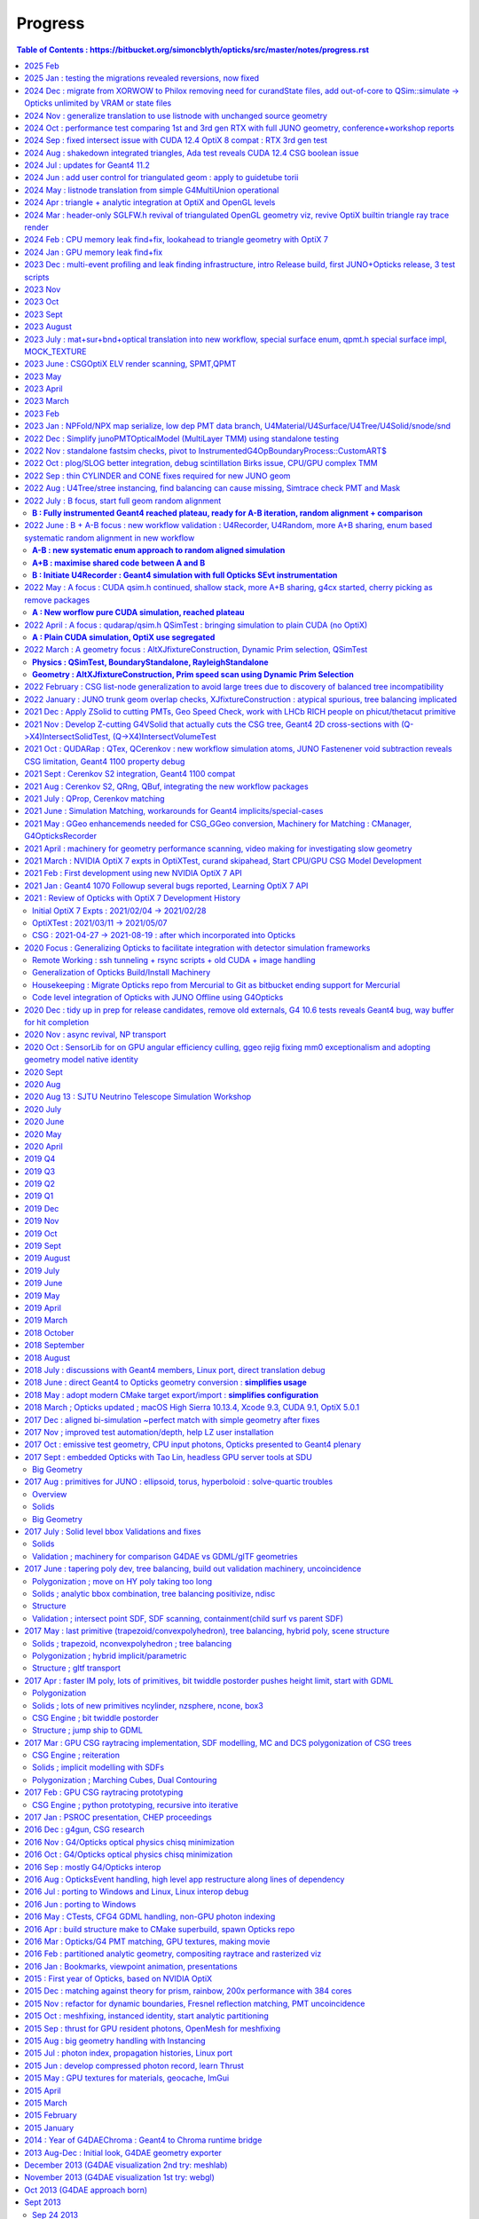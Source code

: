 Progress
=========


.. contents:: Table of Contents : https://bitbucket.org/simoncblyth/opticks/src/master/notes/progress.rst
    :depth: 3


**Tips for making monthly summaries + next presentation**

* https://bitbucket.org/simoncblyth/opticks/src/master/notes/progress.rst

1. review commit messages month by month. Although these progress notes 
   mostly cover Opticks it is still necessary to review all the main repositories 
   to get the full picture::

     ~/o/month.sh -12  # Dec last year  
     ~/j/month.sh -12
     ~/n/month.sh -12
     ~/e/month.sh -12
    
     SDIR=$JUNOTOP/junosw ~/o/month.sh 5   ## jo  

   * **select small-ish fraction of informative/representative commit messages** 
   * include the selected commit messages below : intention is to give broad strokes overview (not details)
   * include the hash only where it is particularly informative (eg `git l  a81983c4a^-1` )
   * compose month titles if possible
   

2. review presentations month by month, find them with presentation-index

   * include links to presentations in below timeline, with highlight slide titles
   * cherry pick sets of slides for next presentation

3. while doing the above reviews. compile a list of topics and check 
   that the vast majority of commit messages and presentation pages 
   can fit under the topics : if not add more topics or re-scope the topics

   * for communication purposes do not want too many topics, aim for ~8, 
     think about how they are related to each other 



2025 Feb
---------

* o : 02/20 : switch OFF DEBUG_TAG from sysrap/CMakeLists.txt avoiding three QSimTest_ALL.sh fails from stagr usage

2025 Jan : testing the migrations revealed reversions, now fixed
-------------------------------------------------------------------

* o : 01/09 : fix reversion of no hits array on B side following multi-launch impl as was trying to get photons from topfold before the gather, fix by getting from fold

2024 Dec : migrate from XORWOW to Philox removing need for curandState files, add out-of-core to QSim::simulate -> Opticks unlimited by VRAM or state files
------------------------------------------------------------------------------------------------------------------------------------------------------------

* o : 12/17 : adjust QSim::simulate profile stamps for multi-launch running
* o : 12/13 : complete initial migration from curand XORWOW to Philox  


2024 Nov : generalize translation to use listnode with unchanged source geometry 
-------------------------------------------------------------------------------------

* o : 11/05 : enable geometry translation to create smaller trees with listnode using sn::CreateSmallerTreeWithListNode rather than requiring G4MultiUnion in the G4 geometry, to avoid G4 voxelization SEGV


2024 Oct : performance test comparing 1st and 3rd gen RTX with full JUNO geometry, conference+workshop reports
----------------------------------------------------------------------------------------------------------------

* https://simoncblyth.bitbucket.io/env/presentation/opticks_20241025_montreal_nEXO_light_simulations_workshop.html
* https://simoncblyth.bitbucket.io/env/presentation/opticks_20241021_krakow_chep2024.html

* o : 10/15 : md5sum checks show that the dud QCurandState were all zeros, plus that these states are consistent between the CUDA versions in use
* o : 10/14 : investigate 3 in 10M photons issue of lpmtid being > 17612, avoid the CUDA_Exception 
* o : 10/13 : update the progress notes 


2024 Sep : fixed intersect issue with CUDA 12.4 OptiX 8 compat : RTX 3rd gen test
----------------------------------------------------------------------------------

* o : 09/30 : enable skipahead as standard, configured with OPTICKS_EVENT_SKIPAHEAD. Switch to NPX::ArrayFromData from NPX::Make
* o : 09/14 : add more efficient CombinedArray serialize/import to S4MaterialPropertyVector.h and std::vector of std::array serialize/import to NPX.h 
* o : 09/12 : avoid need to keep changing mode in elv.sh using emm.sh that is symbolic linked to elv.sh were the mode is set according to the script stem
* o : 09/10 : succeed to get ELV selected dynamic geometry to work with force triangulated solids using postcache SScene to SScene sub-selection
* o : 09/09 : preparations to allow force triangulated geometry to follow ELV postcache selection to allow dynamic geometry speed testing
* o : 09/05 : enable rendering to run in Release build to avoid test fails
* o : 09/04 : confirmed capture of WITH_HEISENBUG in CSG/csg_intersect_leaf.h with an acceptable fix not requiring any magic printf 
* o : 09/04 : heisenbug resisting arrest : within intersect_leaf an earlier magic printf also works
* o : 09/02 : dump debugging CSG issue with optix 7.5 and cuda 12.4 : adding lots of dump debug to csg_intersect headers scares away the bug, but switching off the debug and it comes back : bizarre
* o : 09/02 : CUDA level debug of the intersects shows no difference between 11.7 and 12.4 with OptiX 7.5 on TITAN_RTX and RTX_5000_Ada so resort to PIDX debug within OptiX raytrace


2024 Aug : shakedown integrated triangles, Ada test reveals CUDA 12.4 CSG boolean issue 
-----------------------------------------------------------------------------------------

* o : 08/30 : notes on CUDA 12.4 Ada CSG boolean issue
* o : 08/27 : shakedown forced triangulation, see notes/issues/flexible_forced_triangulation.rst
* o : 08/26 : 9cf40f6c0 - first untested nearly full cut at flexible forced triangulation across all levels : stree.h CSGFoundry and SBT


2024 Jul : updates for Geant4 11.2 
--------------------------------------

* http://localhost/env/presentation/opticks_20240702_kaiping_status_and_plan.html

  * n-ary CSG Compound "List-Nodes" => Much Smaller CSG trees
  * 3x3x3 grid of MultiUnion/list-node each with 7x7x7=343 Orb
  * FastenerAcrylicConstruction  

* o : 07/12 : change skin surface vector to map G4VERSION_NUMBER branch to 1122 



2024 Jun : add user control for triangulated geom : apply to guidetube torii
-------------------------------------------------------------------------------


* http://localhost/env/presentation/opticks_20240606_ihep_panel_30min.html
 
  * simulation unlimited by optical photons => greater understanding => more fruit


* o : 06/27 : initial try at compiling to optixir binary instead of ptx text
* o : 06/25 : add OpenGL snapshots using glReadPixels to SGLFW.h
* o : 06/24 : add sgeomtools.h based on G4GeomTools to provide torus bbox accounting for the phi range
* o : 06/23 : arrange for number key frame hopping to interpret SHIFT modifier as offset of 10, so can now have 20 bookmark frames
* o : 06/16 : handle listnode in stree::get_frame_remainder
* o : 06/16 : provide way to download render pixels and flip the vertical prior to annotation and saving, plus start on interactive GPU side flip with traceyflip, add MOI targeted frame hop from M key
* o : 06/11 : c4855b1e3 - start adding forced triangulation solids at stree::factorize stage 

2024 May : listnode translation from simple G4MultiUnion operational
------------------------------------------------------------------------

* o : 05/16 : anaviz for listnode converted from G4MultiUnion now working, performantly rendering solid of 7x7x7=343 constituent Orbs that would be impossible without listnode
* o : 05/15 : filling out G4MultiUnion sn.h CSGPrim/CSGNode listnode full conversion
* o : 05/15 : first impl of sn(listnode) conversion to CSGPrim/CSGNode mostly in CSGImport::importPrim
* o : 05/15 : get examples/UseOpticksCUDA/go.sh to work with CUDA 11.7
* o : 05/14 : review state of listnode impl, looks like primary lack is translation
* o : 05/14 : as different pkgs need to resolve GEOM in different ways put the resolution into the corresponding ctest runners rather than overloading GEOM.sh
* o : 05/09 : tri/ana flexible geometry now working to zeroth order
* o : 05/06 : start tri/ana generalization SBT setup using union of CustomPrim and Trimesh in the HitGroupData 


2024 Apr : triangle + analytic integration at OptiX and OpenGL levels
-----------------------------------------------------------------------

* implement interactive geometry navigation (header-only approach for fast cycle)
* http://localhost/env/presentation/opticks_20240418_ihep_epd_seminar_story_of_opticks.html


* o : 04/30 : 2adf7fc2c - rejig CSGOptix IAS creation to make it work WITH_SOPTIX_ACCEL, tri/ana integration reached to needing hitgroup branching 
* o : 04/29 : use the unified SOPTIX_BuildInput to handle Triangles and CPA within CSGOptiX/SBT.h for now hidden behind WITH_SOPTIX_ACCEL
* o : 04/29 : unify SOPTIX_BuildInput_IA.h SOPTIX_BuildInput_CPA.h SOPTIX_BuildInput_Mesh.h as specializations of SOPTIX_BuildInput.h for common handling
* o : 04/29 : remove context arg from SOPTIX_MeshGroup by deferring SOPTIX_Accel gas creation in order to conform closer to CSGOptiX/SBT API
* o : 04/28 : adopt more vertical API SOPTIX_MeshGroup::Create going from CPU side SMeshGroup to GPU side SOPTIX_MeshGroup in one step, to facilitate tri/ana integration
* o : 04/28 : move to SIMG.h STTF.h from former SIMG.hh STTF.hh removing ttf instance from SLOG.cc enabling header-only usage of SIMG.h STTF.h functionality
* o : 04/25 : 1e09ea291 - add external device pixel functionality to CSGOptiX.cc, enabling addition of CSGOptiXRenderInteractiveTest providing interactive CSGOptiX analytic rendering with WASDQE+mouse navigation
* o : 04/24 : move context handling to SOPTIX_Context.h freeing SOPTIX.h for top level coordination
* o : 04/24 : a81983c4a - tidy and review OpenGL SGLFW machinery
* o : 04/23 : review triangulated geometry machinery in syrap/SOPTIX.rst
* o : 04/18 : add notes/issues/G4CXTest_raindrop_shows_Geant4_Process_Reorder_doesnt_fix_velocity_after_reflection_in_Geant4_1120.rst
* o : 04/12 : add frame jumping by number key and camera type toggle
* o : 04/12 : add WASDQE 3D navigation with mouse arcball control of q_eyerot quaternion
* o : 04/11 : fix three issues : perspective raytrace/raster inconsistency, raytrace quaternion slewing due to not using proper inverse, raster mixup due to omitting GL_DEPTH_TEST setup
* o : 04/10 : use SBitSet.h for SGLM.h VIZMASK control used from sysrap/tests/SGLFW_SOPTIX_Scene_test.sh
* o : 04/04 : comparing UseGivenVelocity_KLUDGE in examples/Geant4/OpticalApp/OpticalAppTest.sh and g4cx/tests/G4CXTest_raindrop.sh
* o : 04/03 : add recording and point flags to examples/Geant4/OpticalApp using copy of minimal numpy writer np.h 
* o : 04/01 : notes from review of opticks presentations  (`git l 43e2cbbef^-1`)


::

    notes/objectives.rst
    notes/story_of_opticks_review.rst



2024 Mar : header-only SGLFW.h revival of triangulated OpenGL geometry viz, revive OptiX builtin triangle ray trace render
----------------------------------------------------------------------------------------------------------------------------

* implement OpenGL rasterized viz + OptiX triangle geometry 

* o : 03/28 : investigate velocity after reflection (TIR or otherwise), find that UseGivenVelocity keeps that working as well as refraction
* o : 03/27 : Merged PR from Yuxiang for enhancements to lookup based ART calc
* o : 03/26 : add InverseModelView IMV matrix calc in updateComposite and use that in updateEyeBasis to make the ray trace sensitive to the look rotation quaternion
* o : 03/26 : interactive CUDA-OpenGL interop optix ray trace of builtin triangle geometry working to some extent in sysrap/tests/SGLFW_SOPTIX_Scene_test.sh
* o : 03/26 : fixed bug in SOPTIX_Scene::init_IAS that was preventing IAS hits 
* o : 03/25 : complete triangulated header-only OptiX render sysrap/tests/SOPTIX_Scene_test.sh now runs, but getting all misses
* o : 03/25 : add minimal header only sppm.h for pre-OpenGL test of SOPTIX triangulated render
* o : 03/21 : encapsulate triangleArray buildInput and GAS creation into SOPTIX_Mesh.h 
* o : 03/20 : separate off SGLFW_Scene.h, start SCUDA_Mesh.h following pattern of SGLFW_Mesh.h, header only SCU.h  
* o : 03/19 : rename SGLFW_Render.h to SGLFW_Mesh.h following decoupling from SGLFW_Program.h
* o : 03/18 : fixed Linux instancing no-show, twas missing getAttribLocation from SGLFW_Program::enableVertexAttribArray_OfTransforms
* o : 03/17 : add SMesh::Concatenate for vtx/tri/nrm concat, used from SScene
* o : 03/14 : splitting SGLFW_Program.h and SGLFW_CUDA.h from SGLFW.h and better state control gets flipping between pipelines to work 
* o : 03/11 : fixed OpenGL viz bug, it was issue of vPos vNrm attribute enabling getting swapped, as they act on the active GL_ARRAY_BUFFER when invoked
* o : 03/10 : add lookRotation control using quaternion based SGLM_Arcball.h following Ken Shoemake original Arcball publication 
* o : 03/08 : expt with glm quaternions for Arcball impl
* o : 03/05 : SGLM.h tests review reveals some potential causes of mis-behaviour such as that seen with UseGeometryShader but needs rasterized comparison before can be actionable
* o : 03/04 : working out how to combine triangulated with analytic optix geometry, review some OpenGL GeometryShader rendering : want view/position navigation functionality that is reusable in all combinations : OpenGL/OptiX/interop
* o : 03/01 : add U4Mesh::MakeFold created meshes for all solids to stree created with U4Tree



2024 Feb : CPU memory leak find+fix, lookahead to triangle geometry with OptiX 7
--------------------------------------------------------------------------------------------

* http://localhost/env/presentation/opticks_20240227_zhejiang_seminar.html

  * Optical photons limit many simulations => lots of interest in Opticks 


* http://localhost/env/presentation/opticks_20240224_offline_software_review.html

  * Status of known issues : most leaks now fixed
  * [2] A:B Chi2 comparison of optical propagation history frequencies
  * [3] Pure Optical TorchGenstep 20 evt scan : 0.1M to 100M photons
  * Optimizing separate "Release" build in addition to "Debug" build
  * Absolute Comparison with ancient Opticks Measurements ?
  * Yuxiang Hu : Gamma Event at CD center : Comparison of JUNOSW with JUNOSW+Opticks


* o : 02/29 : update examples/UseOptiX7GeometryModular to work with OptiX 7.5 while thinking about reviving triangulated and interactive graphics
* o : 02/29 : switch to SEvt::getLocalHit from the old SEvt::getLocalHit_LEAKY impl
* o : 02/29 : note that intended new implementation of SEvt::getLocalHit avoids most of the off-by-one sensor identifier complications by using the CPU side double precision transforms that as never uploaded dont need to offset the identifier
* o : 02/19 : avoiding leaking transforms for every hit in sframe.h and CSGTarget.h reduces leak from 2300 kb to 800 kb in U4HitTest with 1750 hits, on Darwin
* o : 02/01 : add sysrap/tests/sleak.sh in the style of sreport.sh but simpler as just focussing on leak checking 


2024 Jan : GPU memory leak find+fix
-----------------------------------------------------


* o : 01/24 :  notes on fixing the 14kb/launch VRAM leak due to use of separate CUDA stream for each launch, plus change non-controllable per launch logging to be under SEvt__MINIMAL control
* o : 01/22 : implement running from a sequence of input gensteps such that cxs_min_igs.sh can redo the pure Opticks GPU optical propagation for gensteps persisted from a prior Geant4+Opticks eg okjob/jok-tds job
* o : 01/02 : add NPX.h ArrayFromDiscoMapUnordered handling of int,int unordered_map



2023 Dec : multi-event profiling and leak finding infrastructure, intro Release build, first JUNO+Opticks release, 3 test scripts 
------------------------------------------------------------------------------------------------------------------------------------

* http://localhost/env/presentation/opticks_20231219_using_junosw_plus_opticks_release.html

  * ~/o/cxs_min.sh  ## 2.2M hits from 10M photon TorchGenstep, 3.1 seconds 
  * First Pre-Release has lots of rough edges


* http://localhost/env/presentation/opticks_20231211_profile.html

  * Introduce Three Opticks test scripts 
  * Optimizing separate "Release" build in addition to "Debug" build
  * sreport.{sh,cc,py} : Opticks Event metadata reports and plots
  * Debug   : 0.341 seconds per million photons,    34s for 100M photons 
  * Release : 0.314 seconds per million photons,    31s for 100M photons  
  * ~2x ancient with old PMT model
  * Amdahls "Law" : Expected Speedup Limited by Serial Processing 
  * How much parellelized speedup actually useful to overall speedup?


* o : 12/29 : add mock lookup function to test the GPU texture 
* o : 12/17 : quantify leak GB/s with linefit, reduce smonitor logging
* o : 12/09 : examine preprocessor flattened CSGOptiX/CSGOptiX7.cu with preprocessor.sh to look for inadvertent use of printf and doubles as suggested by opticks-ptx for Release PTX showing a few of those left 
* o : 12/01 : add run level profile recording
* o : 12/01-07 : enhance multi event profiling and leak checking

2023 Nov
----------

* o : 11/25-30 : enhance profiling and reporting machinery eg NPFold::LoadNoData
* o : 11/06 : bump the CXX dialect to c++17 now that are shifting to OptiX 7.5 CUDA 11.7
* o : 11/03 : revisit tests : all sysrap passing
* o : 11/01 : improve chi2 interpretation reporting by QCF : confirm fix A/B g4cx/tests/G4CXTest_raindrop.sh difference by using Opticks defaults that correspond closer to Geant4 


2023 Oct
---------

* o : 10/31 : remove U4VolumeMaker::PVF as PMTFASTSIM now fully replaced by PMTSIM, improve error handling in U4VolumeMaker::PV, add a starter script g4cx/tests/G4CXTest_hello.sh for using G4CXTest with users gdml 
* o : 10/12 : revive examples/UseGeometryShader using more controlled sysrap/tests/sphoton_test.cc generation of the record.npy array


2023 Sept
-----------

* http://localhost/env/presentation/opticks_20230907_release.html

  * problem solids
  * 3inch fix
  * Geometry Translation now using minimal intermediate model
  * degenerate PMT apex virtual wrapper issue 


* o : 09/29 : document stamp_test.sh as a demo of local/remote workflow
* o : 09/20->25 : covid 
* o : 09/19 : add U4Mesh.h bringing over parts of the old X4Mesh.cc for polygonized viz of Geant4 solids with pyvista
* o : 09/04 : leaping to new workflow, removing old packages from om-subs--all and hiding use of old package headers behind WITH_GGEO in G4CXOpticks
* o : 09/04 : remove the CSG_stree_Convert approach as CSGImport now almost complete

2023 August
------------

* o : 08/27 : review CSGFoundry old/new diffs remaining, shows two left : boundary index and subNum on compound root nodes
* o : 08/27 : fix old workflow prim aabb bug, that incorrectly inflated some bbox due to inclusion of all zero bbox from operator nodes that was not skipped as an unset bbox : with similar new workflow fix the prim bbox are now matching between geometry workflows 
* o : 08/17 : sn.h nodes now precisely match snd.hh as demonstrated for full geometry with U4TreeCreateTest.sh 
* o : 08/15 : bring most snd.hh features over to the more flexible sn.
* o : 08/12 : CSGFoundry::CreateFromSim as no point operating from stree alone as SSim info required for operational geometry
* o : 08/08 : CSG/tests/csg_intersect_leaf_test.sh shows intersect_leaf normals onto sphere with transforms as used by PMT Ellipsoid are not normalized
* o : 08/04 : start g4cx/tests/G4CXAppTest.sh for standalone bi-simulation
* o : 08/01 : complete cleanup of G4CXOpticks::simulate moving event handling down to QSim and SEvt levels, add selective saving to SEvt::save



2023 July : mat+sur+bnd+optical translation into new workflow, special surface enum, qpmt.h special surface impl, MOCK_TEXTURE
----------------------------------------------------------------------------------------------------------------------------------

* http://localhost/env/presentation/opticks_20230726_kaiping_software_review.html

  * Opticks used to find JUNOSW bugs, many of them... 
  * using Opticks improves CPU simulation too !!


* o : 07/19 : expand mocking further, such that QSim_MockTest::propagate can now run qsim::propagate without CUDA 
* o : 07/18 : expand MOCK_TEXTURE/MOCK_CUDA coverage into QBnd QTex
* o : 07/17 : get CPU QProp_test.sh MOCK_CURAND version of the GPU QPropTest.sh to work 
* o : 07/15 : first cut at qsim::propagate_at_surface_CustomART by reusing qsim::propagate_at_boundary with override of TransCoeff using theTransmittance 
* o : 07/15 : disable isur from absorbers without RINDEX as pointless and confusing, for example isur on a Vacuum///Steel border
* o : 07/14 : confirmed fix, now that old and new workflows agree on sensors are getting expected CSGFoundry inst 4th column
* o : 07/13 : look into going direct to CSGFoundry from stree in CSG/tests/CSG_stree_Convert_test.sh
* o : 07/13 : found smoking gun in GSurfaceLib the change to PMT geometry means isSensor no longer giving true,  as the LPMT bnd surfaces now do not have EFFICIENCY prop
* o : 07/12 : investigate unexpected sensor_id in CF inst array, needed by QPMT for lpmtid 
* o : 07/11 : QSimTest shakedown, avoid SBnd bnd name assert 
* o : 07/10 : integrating SPMT/QPMT with QSim
* o : 07/10 : GGeo::convertSim update for SSim new plumbing
* o : 07/08 : avoid the OLD prefix by using separate NPFold called GGeo for the old workflow arrays, split off standard array names into smat.h
* o : 07/07 : encapsulate scint icdf prep into U4Scint.h used from U4Tree::initScint
* o : 07/06 : prep for changing optical array to contain smatsur.h enum 
* o : 07/06 : try changing X4/GGeo workflow to match skinsurfaces by LV pointer instead of the LV name to avoid notes/issues/old_workflow_finds_extra_lSteel_skin_surface.rst
* o : 07/06 : investigate bnd difference with unexpected Water/StrutAcrylicOpSurface/StrutAcrylicOpSurface/Steel
* o : 07/04 : review surface handling, attempt to recreate oldsur without GGeo/X4 in U4Surface::MakeStandardArray
* o : 07/03 : try PhysicsTable based approach to handling Geant4 Water RAYLEIGH from RINDEX special casing, used from U4Tree::initRayleigh
* o : 07/02 : remove use of Opticks bash/CMake machinery from examples/UseCustom4/go.sh as Custom4 is upstream from Opticks and should work off the CMAKE_PREFIX_PATH without any need for Opticks
* o : 07/02 : UseCustom4 version checking. Notes on c4 updating from v0.1.4 to v0.1.5

2023 June : CSGOptiX ELV render scanning, SPMT,QPMT  
--------------------------------------------------------------

* o : 06/30 : attempt direct from stree/NPFold sstandard::bnd sstandard::mat sstandard::sur creation without GGeo/X4
* o : 06/25 : integrating Custom4 Stack TMM calc with qudarap/QPMT.hh/qpmt.h using full PMT lpmtid info from SPMT.h 
* o : 06/24 : rationalize SPMT.h stack::calc avoiding 2nd stackNormal instance, accomodate new ART layout
* o : 06/19 : extending QPMT.hh QPMTTest.cc to use full SPMT.hh PMT info
* o : 06/17 : SPMT.h summarizing the PMTSimParamData NPFold into a few arrays for upload to GPU with QPMT.hh and use with qpmt.h
* o : 06/15 : bring multi token substitution to U::Resolve
* o : 06/14 : getting g4cx/tests/G4CXOpticks_setGeometry_Test.sh to convert GEOM FewPMT into CSGFoundry for use from the cxs_min.sh/cxt_min.sh/cxr_min.sh and subsequently for small geometry interation for Custom4 GPU equivalent development
* o : 06/12 : add TMAX flexibility and increase the default to avoid far cutoff in wide views

* 06/11 : Presentation, Qingdao, SDU, Workshop

  * http://localhost/env/presentation/opticks_20230611_qingdao_sdu_workshop.html
  * http://simoncblyth.bitbucket.io/env/presentation/opticks_20230611_qingdao_sdu_workshop.html

* o : 06/06 : reviving the ELV render results table
* o : 06/04 : add cudaSetDevice to Ctx::Ctx as envvar approach is somehow not working
* o : 06/02 : SCVD::ConfigureVisibleDevices needed for CVD envvar control of CUDA_VISIBLE_DEVICES 
* o : 06/02 : rejig SGLM.h to avoid kludge double update call and add ESCALE/escale glm::mat4 for matrix consistency
* o : 06/01 : setup standalone SGLM_set_frame_test.sh to duplicate the SGLM.h/sframe.h view mechanics done by CSGOptiX::RenderMain

2023 May
---------

* jo : 05/25 : Finally MR 180 is merged : PMT Geometry pivot 

  * https://simoncblyth.bitbucket.io/env/presentation/opticks_20230525_MR180_timestamp_analysis.html

* 05/25 : Presentation

  * Opticks + JUNO : MR180 Timestamp Analysis 
  * http://localhost/env/presentation/opticks_20230525_MR180_timestamp_analysis.html
  * http://simoncblyth.bitbucket.io/env/presentation/opticks_20230525_MR180_timestamp_analysis.html

* o : 05/19 : try using U4Touchable::ImmediateReplicaNumber from U4Recorder::UserSteppingAction_Optical for SD step points to set the sphoton iindex : possibly a fast way to get the PMT copyNo  without any ReplicaDepth searching
* o : 05/18 : SProfile.h simple timestamp collection and persisting struct, using to profile junoSD_PMT_v2::ProcessHits
* o : 05/15 : standalone N=0,1 timestamp analysis plots 
* o : 05/13 : record BeginOfEvent EndOfEvent time stamps into photon metadata, start analysis of all the time stamps 
* o : 05/12 : misc notes while reviewing for presentation, stamp.h for simple epoch stamping

* 05/08 : CHEP Presentation

  * Opticks : GPU Optical Photon Simulation via NVIDIA® OptiX™ 7, NVIDIA® CUDA™
  * http://localhost/env/presentation/opticks_20230508_chep.html
  * http://simoncblyth.bitbucket.io/env/presentation/opticks_20230508_chep.html


2023 April
-----------

* 04/28 : Presentation

  * Opticks + JUNO : More junoPMTOpticalModel Issues + Validation of Custom4 C4OpBoundaryProcess Fix
  * http://localhost/env/presentation/opticks_20230428_More_junoPMTOpticalModel_issues_and_Validation_of_CustomG4OpBoundaryProcess_fix.html
  * http://simoncblyth.bitbucket.io/env/presentation/opticks_20230428_More_junoPMTOpticalModel_issues_and_Validation_of_CustomG4OpBoundaryProcess_fix.html

* j : 04/19 : notes on getting the merge to work without conflicts using dry run test merges in temporary clone
* jo : 04/17 : MR 180 is requested : PMT Geometry pivot

  * https://code.ihep.ac.cn/JUNO/offline/junosw/-/merge_requests/180


* o : 04/15 : split SEvt::transformInputPhoton from SEvt::addFrameGenstep and do that from SEvt::setFrame as the transformed input photons are needed earlier than SEvt::BeginOfEvent
* j : 04/12 : notes on fixing the opticksMode:0 vs 2 difference : its was due to clearing of interaction lengths for alignment being left switched on 
* o : 04/03 : initial try at U4Navigator based simtrace working to some extent within simple standalone geom
* o : 04/02 : explore use of G4Navigator for a more general Geant4 only simtrace implementation

2023 March
-----------


* o : 03/30 : get uc4packed from the spho label into current_aux for each step point
* o : 03/27 : factor off history chi2 comparison into opticks.ana.qcf QCF QU
* o : 03/24 : switch from PMTSIM to CUSTOM4 for the custom boundary process C4OpBoundaryProcess and associated headers
* o : 03/22 : investigate how to handle custom boundary process deps from opticks and junosw : looks like will have to split off mini-package
* o : 03/21 : tidy U4SimulateTest U4Recorder in preparation for using the recorder from an AnaMgr within monolith 
* o : 03/13 : testing junoPMTOpticalModel::ModelTriggerSimple_ with dist1 > EPSILON 2e-4 with onepmt line test avoids double tigger issue, brings N=0/1  history chi2 into match
* o : 03/09 : support for ModelTrigger_Debug
* o : 03/03 : simple low dependency approach to A-B history comparison in u4/tests/U4SimulateTest_cf.py and add NNVT fake step point detection
* o : 03/02 : working out how to skip fakes with U4Recorder to allow A-B comparison between unnatural and natural PMT geometry

2023 Feb 
---------

* o : 02/27 : generalize U4VolumeMaker to allow testing with multiple PMT types from PMTSim
* o : 02/23 : rejig CustomART to facilitate switching between Traditional-Detection-at-photocathode-POM and MultiFilm-photons-in-PMT-POM 
* o : 02/20 : snd sndtree updates for sn.h, higher level s_pool::serialize s_pool::import
* o : 02/18 : pull s_pool.h out from sn.h to avoid duplication of serialize/import machinery
* o : 02/17 : using deepcopy succeeds to make sn.h pruning squeaky clean with absolutely zero node leaks
* o : 02/17 : try not leaking nodes in sn tree manipulations like pruning in order to maintain an active node map that can use to serialize
* o : 02/16 : comparing transforms reveals that they all match between A and B but 93:solidSJReceiverFastern and 99:uni1 which are balanced/unbalanced differ in the ordering of the transforms : somehow transforms get shuffled, is primitive order changed by the balancing
* o : 02/16 : CSGFoundryAB.sh down to 74/8179 discrepant tran/itra that are tangled with lack of tree balancing for lvid 93:solidSJReceiverFastern 99:uni1
* o : 02/14 : simplify snd/scsg reducing overlap between them and add inverse csg transform handling to stree,snd trying to duplicate itra for the CSGImport 
* o : 02/10 : start comparing CSGFoundry from CSGImport of stree and old way via GGeo, find lvid 93 99 are balanced in old but not new 
* o : 02/08 : maybe can use simple pointer based minimal binary tree node sn.h to do the dirty tree population and pruning prior to bringing into the persistable snd.hh


* 02/06 Presentation

  * Opticks + JUNO : PMT Geometry + Optical Model Progress 
  * http://simoncblyth.bitbucket.io/env/presentation/opticks_20230206_JUNO_PMT_Geometry_and_Optical_Model_Progress.html
  * http://localhost/env/presentation/opticks_20230206_JUNO_PMT_Geometry_and_Optical_Model_Progress.html

* jo : 02/03 
 
  * MR 126 is merged : https://code.ihep.ac.cn/JUNO/offline/junosw/-/merge_requests/126

* o : 02/01 : work out way of defining inorder traversal for n-ary tree, use that in snd::render_r writing to scanvas.h

2023 Jan : NPFold/NPX map serialize, low dep PMT data branch, U4Material/U4Surface/U4Tree/U4Solid/snode/snd
-----------------------------------------------------------------------------------------------------------------

Work split into two:

1. preparing low dependency PMT data access for use by CustomG4OpBoundaryProcess (prepping MR 126)

   * Opticks+JUNO blocked 01/17 (Tue ~2 weeks ago) awaiting merge request to be granted 
 
2. transition to Opticks direct geometry translation (massive code reduction is close)
   
* o : 01/28 : debug snd.hh scsg.hh failure to set parent, fixed by reserving the vectors in scsg::init
* o : 01/27 : U4Solid::init_Ellipsoid now U4TreeCreateTest.sh gets thru all JUNO solids, Polycone Ellipsoid need testsing and ZNudge
* o : 01/27 : U4Polycone.h requires snd.hh ZNudge mechanics, try using CSG_CONTIGUOUS snd::Compound for polycone instead of binary tree as X4Solid does
* o : 01/27 : adopt general n-ary tree handling used with snode.h for snd.hh too, switch to int ref returns for snd statics, add U4Solid::init_Sphere
* o : 01/26 : add Tubs and Cons, find complex snd::Boolean not following l == r+1, how to nc/fc handle that ? 
* o : 01/26 : add snd.h persisting with referenced pools, plus generalize to non-boolean tree using fc/nc first_child/num_child
* o : 01/25 : building out U4Solid.h
* o : 01/24 : collect skin and border surfaces together as needed for the boundary surface index approach 
* o : 01/23 : extend U4Surface used from U4Tree and C4 
* o : 01/21 : new C4 package (short for CSG_U4) for direct from Geant4 to CSG geometry conversion expts
* o : 01/20 : U4PMTAccessorTest.cc testing PMT accessor external to j/PMTFastSim
* j : 01/20 : comparing IPMTAccessor scans from PMTAccessor and JPMT show max 1e-15 deviations
* j : 01/20 : setup to compare PMTAccessor.h with JPMT.h profiting from PMTSimParamData persisting functionality

* o : 01/19 : start PMTAccessor.h destined for monolith residence, but developed outside for fast dev cycle

* o : 01/18 : start simplifying the standalone j/Layr/JPMT.h API used by u4/CustomART.h in order to converge the standalone and full APIs such that they can both be used with u4/CustomART.h
* j : 01/18 : making the standalone JPMT.h API closer to that needed for the full non-standalone API such that u4/CustomART.h can work with both of the APIis


* jo : 01/17 : (Tue before CNY) : branch blyth-66-low-dependency-PMT-data-access is ready for merge as it addresses the problem outlined in issue 66
* jo : 01/17 

  * Make MR 126 : https://code.ihep.ac.cn/JUNO/offline/junosw/-/merge_requests/126


* jo : 01/12 -> 01/17 : WIP PMTSimDataSvc branch 
* o : 01/13 : G4CXOpticks__SaveGeometry_DIR envvar control for G4CXOpticks::SaveGeometry as need to do the save later than setGeometry when have SSim additions
* o : 01/10 : enhancements to allow NPFold.h persisting of jo:Simulation/SimSvc/PMTSimParamSvc/src/PMTSimParamData.h
* o : 01/09 : make NP.hh decl and impl ordering consistent for ease of navigation, add NP::ArrayFromVec NP::ArrayFromMap
* j : 01/05 : brief look at reading root files without ROOT, conclude too much effort for the problem of PMT info from .root as can use a more cunning approach for that


2022 Dec : Simplify junoPMTOpticalModel (MultiLayer TMM) using standalone testing 
-----------------------------------------------------------------------------------

* 12/21 : NP::LoadCategoryArrayFromTxtFile NP::CategoryArrayFromString for enum arrays

* 12/20 : presentation

  * Opticks + JUNO : junoPMTOpticalModel FastSim issues and proposed fix using a CustomG4OpBoundaryProcess
  * http://localhost/env/presentation/opticks_20221220_junoPMTOpticalModel_FastSim_issues_and_CustomG4OpBoundaryProcess_fix.html
  * http://simoncblyth.bitbucket.io/env/presentation/opticks_20221220_junoPMTOpticalModel_FastSim_issues_and_CustomG4OpBoundaryProcess_fix.html


* 12/16 : pull CustomART.h CustomStatus.h out of CustomBoundary.h : rationalize theCustomStatus handling and presentation in preparation for switching from CustomBoundary.h to CustomART.h making more use of standard G4OpBoundaryProcess mom,pol changes
* 12/16 : sboundary_test_brewster.sh sboundary_test_critical.sh : plots comparing polarizations before and after TIR and Brewster angle ref
* 12/15 : try to do less in CustomART by reusing the mom/pol impl of G4OpBoundaryProcess::DielectricDielectric
* 12/15 : illustrating Brewsters angle polarization using sysrap/tests/sboundary_test.sh showing color wheel polarization directions before and after reflect or transmit
* 12/15 : make many G4CXOpticks methods private, to simplify usage : suggestions for Hans CaTS in notes/issues/Hans_QSim_segv_with_CaTS.rst
* 12/13 : bring over the new polarization from sboundary.h into sysrap/tests/stmm_vs_sboundary_test.cc
* 12/13 : drawing more parallels between stmm.h and sboundary.h calcs in order to correctly get reflect and transmit polarizations in stmm.h context
* 12/12 : comparing two layer stmm.h with sboundary.h based on qsim::propagate_to_boundary, matched TransCoeff
* 12/10 : thinking about how to bring CustomBoundary.h to GPU, start looking into mom and pol vectors after the TMM stack
* 12/08 : more vectorized (NumPy) way to get the seqhis histories 
* 12/08 : make U4Touchable::ReplicaNumber implementation comprehensible, collect G4 ReplicaNumber into sphoton.h iindex
* 12/07 : generalize Geant4 volume/solid intersect plotting to any level of transforms using U4Tree/stree in u4/tests/U4PMTFastSimGeomTest BECOMES U4SimtraceTest.cc
* 12/06 : avoid duplication and simplify by moving jps/N4Volume.hh jfs/P4Volume.hh down to common header-only sysrap/SVolume.h
* 12/05 : j/PMTFastSim/junoPMTOpticalModel_vs_CustomBoundaryART_propagation_time_discrepancy.rst
* 12/05 : pull CustomBoundary.h out of InstrumentedG4OpBoundaryProcess to make it more palatable 
* 12/04 : logging all consumption for big-bouncer with both N=0,1 geometries : DECIDE THAT ALIGNING DIFFERENT GEOM WHILE POSSIBLE PHOTON-BY-PHOTON IS KINDA POINTLESS 
* 12/04 : add envvar control of Absorption and Scattering in U4Physics, but cannot use for big-bouncer as the different consumption makes that no longer a big bouncer
* 12/03 : add SEvt::aux for collecting point-by-point debug info, currently SOpBoundaryProcess::get_U0 
* 12/02 : prep machinery to do step-by-step SEvt__UU_BURN to try to keep consumption aligned between the with-fakes and natural geometry 
* 12/02 : flipping the normal convention helps to give expected refraction, but now need to keep random consumption aligned between the old geometry with fake same material volumes and new simple geometry with no fakes 
* 12/01 : comparing junoPMTOpticalModel::Refract with InstrumentedG4OpBoundaryProcess::CustomART : initial shakedown bugs


2022 Nov : standalone fastsim checks, pivot to InstrumentedG4OpBoundaryProcess::CustomART$
---------------------------------------------------------------------------------------------

* over in j: developed Layr/Layr.h single header TMM 

* 11/30 : bringing over junoPMTOpticalModel into InstrumentedG4OpBoundaryProcess::CustomART
* 11/29 : start pivot to customizing u4/InstrumentedG4OpBoundaryProcess as seems FastSim cannot handle very simple geometry without fakes
* 11/29 : extend sseq.h to store NSEQ:2 64 bit elements, so sseq.h now handles maxbounce of NSEQ*16 = 32 without wraparound/overwriting issues
* 11/26 : change spho label gn field to uchar4, as need to pass FastSim ARTD flg via trackinfo for the U4Recorder to work with multiple PMTs
* 11/25 : increase the bounce limit, add extra record plotting to xxv.sh
* 11/25 : review U4Recorder+SEvt, add SEvt::resumePhoton in attempt to handle FastSim/SlowSim transition detected by fSuspend track status in U4Recorder
* 11/23 : save/restore when labelling in U4Recorder::PreUserTrackingAction_Optical succeeds to allow geant4 rerunning of single photons without precooked randoms by storing the g4state MixMaxRng into an NP array managed within SEvt
* 11/22 : U4Recorder::saveOrLoadStates attempting to save and restore g4 random states, for pure optical single selected photon rerun
* 11/22 : NP::MakeSelectCopy for array masking, eg to rerun a single generated photon
* 11/20 : PMTFastSim integration in GeoChain for translate.sh and extg4 for xxv.sh, expand storch.h adding T_LINE
* 11/18 : 3D plotting ModelTrigger yes/no positions : Getting familiar with FastSim in junoPMTOpticalModel
* 11/18 : 2nd implementation of Catmull Rom spline, factoring off weights reduces the interpolation to a single matrix multiply for each segment


* 11/17 : presentation 

  * Opticks+JUNO : PMT Mask Bugs, GPU Multilayer TMM 
  * http://simoncblyth.bitbucket.io/env/presentation/opticks_20221117_mask_debug_and_tmm.html
  * http://localhost/env/presentation/opticks_20221117_mask_debug_and_tmm.html

* 11/17 : try Catmull-Rom spline around a circle : in principal it looks like OptiX 7.1+ curve could handle guidetube 
* 11/15 : fast sim debug using U4PMTFastSimTest.cc 
* 11/15 : add access to volumes from PMTFastSim via U4VolumeMaker::PV, use from u4/tests/U4PMTFastSimTest.cc
* 11/12 : fix lots of CSG test fails, overall down to 25/507 fails
* 11/12 : start reviving opticks-t tests, remove opticks-t- check on relic installcache dir and OPTICKS_KEY envvar 
* 11/11 : add SEvt::numphoton_collected SEvt::GetNumPhotonCollected SEvt::getNumPhotonCollected to avoid looping over all gensteps to get the running total, after have confirmed equivalence
* 11/10 : QPMTTest on device interpolation now working, after arranging for the last column integer annotation to survive narrowing by doing the narrowing when 3D 
* 11/10 : arrange for NP::MakeNarrow to preserve last column integer annotation when a metadata switch is enabled
* 11/05 : move geometry persisting earlier in G4CXOpticks, add GEOM example_pet to bin/GEOM_.sh, notes on bordersurface issue 
* 11/03 : try to remove OPTICKS_KEY dependency
* 11/03 : add ana/tests/check.sh ana/test/check.py to demonstrate basic use of ana photon history debugging machinery
* 11/01 : QProp::Make3D allowing to scrunch up higher dimensions eg from JPMTProp into standard 3, use from qudarap/tests/QPMTPropTest.cc

2022 Oct : plog/SLOG better integration, debug scintillation Birks issue, CPU/GPU complex TMM
-------------------------------------------------------------------------------------------------

* 10/29 : NPFold::load with multiple rel
* 10/29 : improve access into tree of subfold of arrays using NPFold::find_array 
* 10/29 : parsing deranged property txt file format in NP::LoadFromString and using that in NPFold::load_dir to recursively load directories of property txt files into trees of NPFold
* 10/28 : NP::ArrayFromString generalize to handle real world property text files, NP::get_named_value accessor for single column key:value prop files
* 10/28 : SProp.h machinery for loading directories of property text files into NPFold
* 10/28 : split into NP::ArrayFromTxtFile NP::ArrayFromString as both useful 
* 10/27 : Add NP::ArrayFromTxt NP::ReadKV array and const property from txt accessors, skip the geocache_code_version_pass assert
* 10/27 : change PIP::CreateModule_debugLevel to a value that works with OptiX 7.5 as well as 7.0
* 10/25 : low level _sizeof methods needed by https://github.com/simoncblyth/j/blob/main/PMTFastSim/LayrTest.sh
* 10/24 : develop pattern for std::complex/thrust::complex arithmetic with common nvcc/gcc source via the C++ using declaration
* 10/20 : om special case directories names PMTFastSim informing the build that these have sources in j repo
* 10/20 : try surrounding all use of OpenSSL 3.0 deprecated MD5 API to quell -Wdeprecated-declarations compilation warnings reported by Hans 
* 10/19 : in sdigest.h try to suppress OpenSSH 3.0 deprecated MD5 API compilation warnings  
* 10/19 : attempting a header only OKConf.h so STTF.hh and SIMG.hh can work header only, but it runs into SLOG.hh complications 
* 10/18 : incorporate x4,u4 changes from Hans for Geant4 1100 
* 10/18 : notes for cuda::std::complex
* 10/18 : prep to look into FastSim details
* 10/14 : add more CEHIGH regions to illuminate PMT inner corners
* 10/14 : a few more OptiX 7.5 API changes
* 10/13 : try generalization against OptiX 700 -> 750 API change with BI::getBuildInputCPA 
* 10/12 : move some of QCurandState down into SCurandState, aiming to tie together SEvt maxima with the number of curandState loaded
* 10/12 : adjust cehigh extra resolution genstep grid to look for overlaps insitu at PMT bottom
* 10/11 : tidy and document the Simtrace 2D cross-section intersect and plotting machinery
* 10/07 : some more fields in u4/U4Scintillation_Debug.hh 
* 10/07 : add SOpticksResource::GDMLPathFromGEOM used from G4CXOpticks::setGeometry
* 10/06 : update opticks-prepare-installation to use qudarap-prepare-installation which is based on qudarap/QCurandState
* 10/06 : QCurandStateTest to replace the old cuRANDWrapperTest
* 10/06 : issue reported by Ami : notes/issues/opticks-prepare-installation-needs-updating-from-cudarap-to-QUDARap-binary.rst start developing new workflow curandState preparation to avoid need for mixed workflows
* 10/05 : investigate LS property warnings during translation, bending of property domain meaning prevents GPropertyMap table presentation and causes lots of domain warnings
* 10/05 : U4Debug class to simplify comparisons, realize that opticksMode 1 steps should not be matching opticksMode 0 as is found, it is modes 0 and 3 that should have exact step match : they do currently
* 10/03 : document update of my plog fork https://github.com/simoncblyth/plog to the upstream latest, mainly for the new PLOG_LOCAL functionality that makes it possible to use full Opticks style logging controls within integrated packages 
* 10/02 : LOG_IF update the rest of the active packages to work with latest plog without dangling else warnings
* 10/01 : rest of the active projects, rename PLOG to SLOG : needed for updating to newer PLOG external 

2022 Sep : thin CYLINDER and CONE fixes required for new JUNO geom 
---------------------------------------------------------------------

* 09/30 : expt with plog int template argument to try to use opticks PLOG in across shared libs of external projects that do not use -fvisibility=hidden
* 09/29 : start examples/UseFindOpticks to look into mis-behaviour of PLOG LEVEL logging from an external library
* 09/28 : context info for U4Scintillation_Debug, remove index prefix
* 09/21 : standardize the geomlist to make it easier to work with multiple geometries, useful for checking hama solids just like have done with nnvt
* 09/17 : adopt new CSG_CONE implementation avoiding apex glancer MISS and parallel ray quadratic precision loss issues
* 09/16 : CSGSimtraceSample.sh for running small simtrace arrays, eg obtained from python selections of spurious rays
* 09/16 : G4Polycone cylinder + cone union, sprinkle of spurious appear to all have rays that when extended would go close to the cone apex
* 09/15 : move prior cylinder imp to CSG_OLDCYLINDER and promote CSG_ALTCYLINDER to CSG_CYLINDER, the new simpler cylinder imp avoids spurious intersects observed with thin cylinders like nmskTailOuterITube 
* 09/13 : implement a simpler less flops CSG_ALTCYLINDER/intersect_leaf_altcylinder that perhaps improves numerical robustness and speed 
* 09/12 : investigating axial ray intersect precision loss with very thin cylinders, try simpler approach as should be more robust
* 09/12 : change X4Solid thin cylinder as disc criteria to 0.1 mm from 1 mm : so the PMT mask sub-mm lips are translated as cylinder, look into lip spill intersects from vertical/horizontal rays : probably v.thin cylinder axial special casing problem 
* 09/11 : found probable cause of mask thin lip spurious intersects : a mistranslation of the hz 0.3 and 0.65 thin tubs as disc when cylinder needed 
* 09/05 : CSG/ct.sh CSGSimtraceTest.cc for CPU running of CUDA csg intersect code with standard simtrace approach
* 09/01 : x4t.sh now working, presenting X4Simtrace G4VSolid intersects using same simtrace approach as gxt.sh

2022 Aug  : U4Tree/stree instancing, find balancing can cause missing, Simtrace check PMT and Mask
------------------------------------------------------------------------------------------------------

* 08/30 : add CEHIGH_0/1/2/3 for adding additional gensteps to provide high resolution regions of a simtrace 
* 08/30 : X4Solid::convertEllipsoid add safety to upper and lower placeholder cuts where there is no such cut intended, to address the rare zsphere apex bug
* 08/29 : investigate futher MISS-ing near apex intersects, probably from handling when no upper cap
* 08/29 :  notes on fixing a rare zsphere MISS for rays expected to intersect close to apex : notes/issues/unexpected_zsphere_miss_from_inside_for_rays_that_would_be_expected_to_intersect_close_to_apex.rst 
* 08/27 : CSGSimtraceRerun.cc as used by CSG/nmskSolidMask.sh for highly detailed CSGRecord look at CSG intersect algorithm
* 08/26 : GeoChain single solid translations of j/PMTSim solids : nmskSolidMaskVirtual, nmskSolidMask, nmskSolidMaskTail and added GEOM handling using CFBaseFromGEOM
* 08/26 : morton bracketing, try to configure gxt.sh to run from GeoChain translated single solid geometry nmskSolidMaskVirtual 
* 08/21 : shave 21s off CSGFoundry::upload by only finding unique gas, as the others not needed 
* 08/20 : as stree is now held by SSim relocate persisted folders accordingly
* 08/19 : add stree::labelFactorSubtrees so U4Tree::identifySensitiveInstances can traverse just the global remainder nodes to find them there as well as within the instanced factor subtrees
* 08/16 : passing sensor_identifier all the way up to U4hit level using sphit.h which is populated by SEvt::getLocalHit using info from sframe.h
* 08/15 : transform debug by populating an stree.h during GGeo creation in X4PhysicalVolume::convertStructure
* 08/14 : correct off-by-one inconsistency in sensor_index in CSG_GGeo_Convert::addInstances
* 08/14 : more sqat4.h identity updates, pass stree into CSG_GGeo_Convert::Translate done by G4CXOpticks::setGeometry
* 08/13 : prepare for getting sensor_id sensor_index into CSG_GGeo created CSGFoundry inst at the CSG_GGeo stage as a transitional sensor solution prior to U4Tree/stree becoming the mainline route to create CSGFoundry 
* 08/08 : add GGeo::save_to_dir implemented by changing idpath for usage from G4CXOpticks::saveGeometry
* 08/06 : add gdxml to the standard om-subs--all package list
* 08/04 : conclude that U4Tree.h/stree.h minimal approach to factorization is matching the GGeo/GInstancer factorization, with improved precision and better capability for retaining mapping across the factorization which is helped stree.h simplicity and persistability


2022 July : B focus, start full geom random alignment
-------------------------------------------------------

**B : Fully instrumented Geant4 reached plateau, ready for A-B iteration, random alignment + comparison**
~~~~~~~~~~~~~~~~~~~~~~~~~~~~~~~~~~~~~~~~~~~~~~~~~~~~~~~~~~~~~~~~~~~~~~~~~~~~~~~~~~~~~~~~~~~~~~~~~~~~~~~~~~~~~~


* https://bitbucket.org/simoncblyth/opticks/commits/?page=7

* 07/29 : lightweight geometry translation expts, serializing n-ary tree and forming subtree digests

  * U4Tree.h U4TreeTest.cc

* 07/27 : rejig SEvt accessors, heavy:gather lightweight:get 
* 07/26 : local frame sphoton.h for new workflow hits orchestrated by SEvt.hh using SGeo.hh and sframe.h

  * notes/issues/joined_up_thinking_geometry_translation.rst 

* 07/25 : preparations for JUNO offline integration of new workflow, stran.h Tran::photon_transform

  * sphoton::transform and look at targetted transform collection in u4/U4Tree u4/U4Transform

* 07/24 : move SEvt inside G4CXOpticks to simplify integrated use of G4CXOpticks

* 07/24 moving away from OPTICKS_KEY

  * QCerenkov was assuming saved GGeo with IDPath defined and access to IDPath/GScintillatorLib/LS_ori/RINDEX.npy : try without
  * try simply skipping GGeo::save when no idpath set, eg when no OPTICKS_KEY

* 07/23 : CSG/tests/CSGFoundryAB.sh notes/issues/ellipsoid_transform_compare_two_geometries.rst  
* 07/23 : notes/issues/review_geometry_translation.rst 
* 07/22 : avoid overlapping, the instanced geometry is not showing the ellipsoid transform problem
* 07/22 : pull SPlaceCylinder.h SPlaceSphere.h SPlaceRing.h out of SPlace.h 
* 07/21 : SPlace.h AroundCylinder and AroundSphere now creating instance transforms for testing, works OK for placing and orienting arrows in pyvista plotting
* 07/20 : a2b vector rotation matrix machinery to prepare test instanced geometry to try to reproduce the missed transform issue

  * stran.h Tran::MakeRotateA2B creating a transform matrix that rotates from one vector to another 

* 07/19 : using GDMLSub to select single PV of the PMT hatbox from full GDML and wrap it fails to reproduce the ellipsoid transform issue
* 07/19 : machinery for running from full GDML, but selecting a PV by solid name and ordinal and wrapping it in small geometry test (U4Volume::FindPVSub)

  * notes/issues/full_geom_missing_ellipsoid_transform_again.rst 

* 07/17 : check hama_body_log, dont see the issue (of ellipsoid without its scale transform)
* 07/17 : widen the line of input photons for DownXZ1000 for better check of PMT intersects
* 07/15 : decouple variable definition from export for : OPTICKS_INPUT_PHOTON OPTICKS_INPUT_PHOTON_FRAME 
* 07/13 : colored package list RST tables/pages using bin/stats.sh : code stats
* 07/13 : A-B : investigate extra BT in B cf A : looks like U4Recorder needs microStep suppression together with random rewinds to stay aligned 

  * notes/issues/ab_full_geom_extra_BT.rst 
  * notes/issues/ab_full_geom.rst 

* 07/12 : B : export A_FOLD in u4s.sh to allow U4RecorderTest.cc to load the sframe.npy from the A side so input photons can be transformed the same in A and B
* 07/11 : A+B : SEvt machinery for transforming input photons into instance frame using OPTICKS_INPUT_PHOTON_FRAME 
* 07/11 : B : use BoxOfScintillator for fast turnaround tagging of reemission random consumption
* 07/11 : B : tag consumption from DielectricMetal ChooseReflection DoReflection LambertianRand
* 07/11 : B : use SRandom.h protocol base to U4Random to allow SEvt::addTag to check cursor vs slots : enabling untagged consumption to be detected at the next SEvt::AddTag 
* 07/10 : B : switch to manual random consumption tagging as Linux SBacktrace::Summary misses crucial frames making auto tagging problematic
* 07/10 : B : reorganize the process Shims to not use inline imps to see if it changes the Linux SBacktrace::Summary for U4Stack::Classify
* 07/09 : B :  U4VolumeMaker::PVG for GDML reading using SOpticksResource::GDMLPath resolution using _GDMLPath envvar trick 
* 07/08 : A : comparing precision of intersect z position for TO BT SD and TO BR SA shows nothing special about BR, just small deviations get amplified by reflection
* 07/08 : A : more modularization of simtrace plotting to avoid too much duplication for new g4cx/tests/G4CXSimtraceTest.py gx level simtrace plotting with gxt.sh
* 07/07 : B : pull U4Step::MockOpticksBoundaryIdentity and U4CF out of U4Recorder
* 07/04 : A+B : remove 12 old pkgs from standard build list om-subs--all 
* 07/03 : A : working through initial issues with gx/tests/G4CXSimulateTest.cc
* 07/01 : B : start on generalizing U4VolumeMaker to work with jps:PMTSim provided volumes
* 07/01 : A : confirmed fix for AB and SC (absorb and scatter) deviations by using KLUDGE_FASTMATH_LOGF in qsim.h
* 07/01 : A : confirmed suspicion that bulk of AB/SC position aligned deviation is not from float/double but rather from -use_fast_math logf which is __logf vs full float or double logf : try KLUDGE_FASTMATH_LOGF to reduce the deviation in the u > 0.998f region 


2022 June : B + A-B focus : new workflow validation : U4Recorder, U4Random, more A+B sharing, enum based systematic random alignment in new workflow
------------------------------------------------------------------------------------------------------------------------------------------------------

**A-B : new systematic enum approach to random aligned simulation**
~~~~~~~~~~~~~~~~~~~~~~~~~~~~~~~~~~~~~~~~~~~~~~~~~~~~~~~~~~~~~~~~~~~~~~

**A+B : maximise shared code between A and B**
~~~~~~~~~~~~~~~~~~~~~~~~~~~~~~~~~~~~~~~~~~~~~~~~~

**B : Initiate U4Recorder : Geant4 simulation with full Opticks SEvt instrumentation**
~~~~~~~~~~~~~~~~~~~~~~~~~~~~~~~~~~~~~~~~~~~~~~~~~~~~~~~~~~~~~~~~~~~~~~~~~~~~~~~~~~~~~~~~~

* 06/30 : A : finding the randoms leading to SC or AB shows they are all very close to 1. which leads to float/double difference as -log(u) is small, close to 1-u but in air for example the absorbtion length is large eg 1e7
* 06/30 : B : investigate effect of float log rather than double log in ShimG4OpAbsoption and ShimG4OpRayleigh
* 06/29 : A-B : upped sample to 1M : only 1/1M is not history aligned : no surprises with the 500/1M with > 0.1 deviations, start prep for PMTSim test geometry from U4VolumeMaker 
* 06/29 : A-B : use ana/p.py:cuss CountUniqueSubSelection for more systematic look at the 17/10k > 0.1 deviants : 11 of which are tangent skimmers
* 06/28 : A-B : 10k cxs_rainbow turn out to be history aligned including scattering and absorption immediately, found explanations for all deviants investigated so far
* 06/27 : A-B : start rayleigh scatter random align by increasing stats and geometry extents
* 06/23 : B : U4Process::ClearNumberOfInteractionLengthLeft at tail of U4Recorder::UserSteppingAction_Optical makes Geant4 consumption regular, so most of the history should be possible to align to, but these is difference in the tail due to NoRINDEX hack termination
* 06/20 : A+B : stag.h machinery for tagging random consumption, aiming to be usable from both simulations 
* 06/20 : A-B : devise a systematic simstream callsite approach to doing the alignment starting with an enumeration of curand_uniform consumption callsites
* 06/18 : B : arrange non-tmp directory for precooked randoms and use by default with U4Random, mechanics seem working : but so far not aligning history
* 06/17 : B : start using the NP::slice to create U4 material props from the bnd array 
* 06/16 : A+B : pull SBnd.h out of QBnd.hh to facilitate usage from U4, SBnd::getPropertyGroup to pull the standard bnd sets of 8 properties out of the bnd array 
* 06/16 : A-B : try using trans_length cutoff for judging normal incidence in attempt to get double and float calcs to special case more consistently 
* 06/15 : A : start adding prd to sevent.h to allow full quad2 isect collection for debugging the normal incidence decision issue, and other isect related issues
* 06/15 : A-B :  confirmed the cause of polarization difference is from the Geant4 double precision normal incidence judgement only matching the Opticks float judgement something like half the time
* 06/14 : A : reinstate DEBUG_PIDX to investigate polz nan 
* 06/14 : A+B : SEventConfig::SetStandardFullDebug to make it easier for separate executables to use same config, using this for notes/issues/U4RecorderTest_cf_CXRaindropTest.rst 
* 06/11 : B : use rainbow geometry with U4VolumeMaker::RaindropRockAirWater to expand checking with U4RecorderTest
* 06/11 : B : simplify U4 by moving material related methods to U4Material
* 06/09 : A+B : reemission bookkeeping : scrubbing BULK_ABSORB and setting BULK_REEMIT in SEvt::rjoinPhoton
* 06/07 : A+B : move hostside sevent.h instance primary residence from QEvent down to SEvt for common access from Geant4 and Opticks branches
* 06/07 : A+B : move aside the old sevent.h to sxyz.h in prep for the qudarap/qevent.h migration down to sysrap/sevent.h
* 06/06 : B : basic structure of U4Recorder looking much simpler than old way, hope the full implementation with flags etc.. can stay as simple 
* 06/03 : B : U4RecorderTest dumping explorations whilst reviewing the old CFG4 way and looking for simplifications 
* 06/02 : B : start setup of U4RecorderTest for notes/issues/reimplement-G4OpticksRecorder-CManager-for-new-workflow.rst
* 06/02 : A+B : prep to move event array persisting from QEvent down to SEvt using SCompProvider protocol so SEvt can invoke QEvent getComponent to do the downloads 
* 06/01 : A : remove the nasty mixed CFBase kludge now that have moved the virtual Water///Water skips to translation time instead of load time


2022 May : A focus : CUDA qsim.h continued, shallow stack, more A+B sharing, g4cx started, cherry picking as remove packages  
-------------------------------------------------------------------------------------------------------------------------------

**A : New worflow pure CUDA simulation, reached plateau**
~~~~~~~~~~~~~~~~~~~~~~~~~~~~~~~~~~~~~~~~~~~~~~~~~~~~~~~~~~~


* 05/31 : A : ELVSelection succeeds to skip the virtual jackets as visible in simtrace plotting but observe prim mis-naming at python level, presumably because the python naming is based on the copied geocache which is unchanged by dynamic prim selection
* 05/31 : A : implement notes/issues/namelist-based-elv-skip-string.rst for skipping virtual Water///Water PMT wrapper surfaces
* 05/30 : A : set default PropagateEpsilon to 0.05
* 05/28 : A+B : pyvista screenshot is proving finicky, yielding blank renders, so avoid issue using macos level mpcap.sh pvcap.sh sfcap.sh from env/bin
* 05/27 : A : simtrace geometry and cxsim hits together starting to work, needs perpendicular simtrace shift to hit control plus view is finnicky
* 05/26 : A : get the simtrace python analysis machinery to run with sframe instead of the old gridspec and gsmeta, simtrace shakedown of new frame genstep 
* 05/25 : A : rearrange CSGOptiXSimtraceTest genstep creation and metadata persisting using sframe as the central element
* 05/25 : A : incorporate Yuxiangs multifilm developments 
* 05/23 : A : G4CX logging hookup, debug CSGFoundry::Load
* 05/22 : A+B : move genstep collection entirely down to SEvt so workflow for all types of genstep can be the same
* 05/21 : B : try genstep collection approach in U4 that avoids baring soul using translation unit local static functions and variables to keep Opticks types out of the U4 header
* 05/20 : A : use SSim centralized input array management to simplify QSim::UploadComponents and make it more extensible plus eliminate duplicated setup code
* 05/18 : A : G4CXOpticks::setGeometry methods to start from every level of geometry, check snap in SRG_RENDER mode 
* 05/17 : A+B : migrate xercesc dependent cfg4/CGDMLKludge into new gdxml package, as JUNO GDML still needs kludging
* 05/17 : A : start bringing together top level package and interface class for new workflow g4cx/G4CXOpticks prior to more direct CSGFoundry from G4 translation 
* 05/16 : A : try simpler genstep collection in sysrap/SEvt.h 
* 05/12 : A+B : SDir.h for directory listing without using boost::fs  (brap/boost avoidance)
* 05/11 : A : get hemisphere_s/p/x_polarized and propagate_at_boundary_s/p/x_polarized to work again 
* 05/10 : A : modularize qsim further into qbnd qbase to avoid chicken-egg dependency issue in setup of qscint and qcerenkov
* 05/09 : A : pull qscint.h out of qsim.h for better encapsulation and clarity 
* 05/06 : A : remove unused and hence confusing template params, pull qcerenkov out of qsim
* 05/05 : A+B : layout for scerenkov.h following pattern of storch.h for filling out from ocu/cerenkovstep.h
* 05/02 : A+B : prepare SGLM for comparison with Composition to see if SGLM can take over from Composition within CSGOptiX (optickscore avoidance)


2022 April : A focus : qudarap/qsim.h QSimTest :  bringing simulation to plain CUDA (no OptiX)
--------------------------------------------------------------------------------------------------

**A : Plain CUDA simulation, OptiX use segregated**
~~~~~~~~~~~~~~~~~~~~~~~~~~~~~~~~~~~~~~~~~~~~~~~~~~~~~~~~~~~~~~~~~

* 04/30 : A : QEvent::save and QEvent standardization, with sseq.h for encapsulated seqhis recording 
* 04/29 : A : merged in new PMT optical model
* 04/29 : A+B : standardize wavelength domain compression to use center-extent form for consistency with other domains and common handling, fix uchar4/char4 bug
* 04/26 : A+B : examples/UseGeometryShader : standalone flying point viz working, start flexible centralization of OpenGL/GLFW mechanincs into header-only-imp SGLFW.hh
* 04/25 : A : CXRaindopTest now providing photon histories, need compressed recording to push to higher stats for the history table
* 04/25 : A : integrating torch into QSim for on device GENTORCH QSimTest, relocate basis types storch.h scurand.d down from QUDARap to SysRap for SEvent genstep creation
* 04/22 : A : mocking curand_uniform with s_mock_curand.h enables CPU testing of some qsim.h methods in qsim_test.cc, textures not so easy to mock
* 04/21 : A : CSGMaker::makeBoxedSphere for raindrop geometry
* 04/20 : A : QBnd::Add using NP::itembytes to extract surfaces and materials from the boundary array plus QBnd::GetPerfectValues for things like perfectAbsorbSurface
* 04/12 : A : start integrating QEvent/qevent with QSim/qsim
* 04/12 : A : move QSeed functionality into QEvent and SEvent for clarity of control
* 04/08 : A : hit handling, encapsulating stream compation into SU.hh SU.cu tests/SUTest.cc 
* 04/05 : A : mock_propagate step-by-step photon recording debug 
* 04/05 : A : prepare for qsim::mock_propagate testing, switch from qprd to quad2 for easy loading of mock_prd 
* 04/04 : A : qudarap reflect_diffuse reflect_specular 


2022 March : A geometry focus :  AltXJfixtureConstruction, Dynamic Prim selection, QSimTest
-----------------------------------------------------------------------------------------------

* https://simoncblyth.bitbucket.io/env/presentation/opticks_20220329_progress_towards_production.html
* http://localhost/env/presentation/opticks_20220329_progress_towards_production.html

**Physics : QSimTest, BoundaryStandalone, RayleighStandalone**
~~~~~~~~~~~~~~~~~~~~~~~~~~~~~~~~~~~~~~~~~~~~~~~~~~~~~~~~~~~~~~~~~

* 03/17 : switch gears from geometry issues back to non-geometry simulation bringing into QUDARap

  * fill_state, rayleigh_scatter, propagate_to_boundary, propagate_at_boundary : brought over to new qsim.h workflow 

    * maybe simpler to not sign the boundary, instead determining that at raygen level after trace
    * G4OpBoundaryProcess_MOCK to enable standalone boundary process testing where the surface normal is set externally

  * QSimTest : fine grained testing

    * random aligned comparison qsim-vs-bst : 1-in-a-million level match for S/P/X-polarization/normal-incidence/TIR
    * P-polarized random aligned comparison of propagate_at_boundary shows 1 in a million TransCoeff cut edger just like S-polarized 
    * persist the qstate with QState, swap the refractive indices to check TotalInternalReflection

  * Geant4 MOCK environment setup tests:

    * bst opticks/examples/Geant4/BoundaryStandalone
    * opticks/examples/Geant4/RayleighStandalone 

**Geometry :  AltXJfixtureConstruction, Prim speed scan using Dynamic Prim Selection**
~~~~~~~~~~~~~~~~~~~~~~~~~~~~~~~~~~~~~~~~~~~~~~~~~~~~~~~~~~~~~~~~~~~~~~~~~~~~~~~~~~~~~~~

* preparation for deployment of AltXJfixtureConstruction using CSG_CONTIGUOUS to replace slow and spurious isect afflicted solid
* implemented dynamic CSG prim selection in CSGCopy : needed for investigating geometry slowdown 

  * *working on this due to x3 slowdown in JUNO geometry observed compared with Dec 2021*  
  * equivalent to being able to dynamically control which G4VSolid instances are present in the geometry
  * have long been able to dynamically control the higher level compound solids, but 
    now that bottlenecks are in the global remainder compound solid zero needed finer level control
    in order to see what is causing the slowdowns in global geometry.  
  * now can do that at the lower level of Prim 
  * ELV enabled-logical-volume index selection by CSGCopy applied to the loaded CSGFoundry 

* transform bug motived developing additional volume level testing machinery and simplified geometry switching 

  * X4VolumeMaker for creation for test PV LV volumes for debugging and switch to using that with g4ok/G4OKVolumeTest.sh 

* Act on feedback from NVIDIA engineer at UK GPU Hackathon, with no performance difference (probably geom is otherwise bottlenecked) 

  * WITH_PRD pointer packing : nice for code organization
  * try CSGOptiX::initStack PIP::configureStack following optixPathTracer example 

* Created repo to share CSGFoundry geometry via tarballs https://github.com/simoncblyth/cfbase

  *  geocache-create-cfbase-tarball

* get subNum subOffset CSG generalization thru geometry translation

* XJfixtureConstruction, balanced tree incompatibility issue, CSG list nodes: CSG_CONTIGUOUS, CSG_DISCONTIGUOUS, CSG_OVERLAP

  * https://simoncblyth.bitbucket.io/env/presentation/opticks_20220307_fixed_global_leaf_placement_issue.html
  * http://localhost/env/presentation/opticks_20220307_fixed_global_leaf_placement_issue.html 


2022 February  : CSG list-node generalization to avoid large trees due to discovery of balanced tree incompatibility 
----------------------------------------------------------------------------------------------------------------------

* LHCb RICH geometry into CSG model for UK GPU Hackathon

  * https://simoncblyth.bitbucket.io/env/presentation/opticks_20220227_LHCbRich_UK_GPU_HACKATHON.html
  * http://localhost/env/presentation/opticks_20220227_LHCbRich_UK_GPU_HACKATHON.html
      
* CSG_DISCONTIGUOUS : leaf list with simple nearest ENTER/EXIT imp

  * added new compound node implemented in CSG/csg_intersect_node.h:intersect_node_discontiguous 
  * TODO: test use within CSG trees

* CSG_OVERLAP : a multi-INTERSECTION equivalent of the CSG_CONTIGUOUS multi-UNION
   
  * added new compound node implemented in CSG/csg_intersect_node.h:intersect_node_overlap
    based on farthest_enter and nearest_exit 
  * list based : so it can mop up intersection nodes into a compound node 
  * https://bitbucket.org/simoncblyth/opticks/src/master/notes/issues/OverlapBoxSphere.rst
  * :doc:`/notes/issues/OverlapBoxSphere`
  * TODO: test the compound prim can work in CSG tree 
  * TODO: think about intersecting with complemented (and unbounded phicut/thetacut/plane nodes) : 
    can CSG_OVERLAP be made to work with such leaves ?
  * potentially be used for general sphere combining intersects  

* thoughts on UK GPU hackathon

  * :doc:`/docs/geometry_testing`
  * https://bitbucket.org/simoncblyth/opticks/src/master/docs/geometry_testing.rst 

* CSG_CONTIGUOUS multiunion : trying to replace large trees with instead small trees with some large compound nodes

  * TODO: try to apply to XJFixtureConstruction : gather suitable union leaves to mop up into CSG_CONTIGUOUS   
  * TODO: detect suitable raw(unbalanced) G4BooleanSolid trees suitable for use of CSG_CONTIGUOUS 
    
    * see X4SolidMaker::AltXJfixtureConstruction the last G4UnionSolid in a sequence of them which 
      fulfill the topological requirements should have the "CSG_CONTIGUOUS" marker within its name

      * need to inhibit balancing for such trees
      * could explictly use G4MultiUnion in source geometry, see X4Solid::convertMultiUnion
      * can branch based on the solid name marker within X4Solid::convertUnionSolid


  * reorganize intersect and distance functions into three levels tree/node/leaf to avoid recursive CSG_CONTIGUOUS node functions that OptiX disallows 
  * make start at implementing CSG_CONTIGUOUS NMultiUnion as its looking doubtful that balanced trees can be made to work with the CSG intersection
  * generalize NCSG to saving lists of nodes needed by NMultiUnion as well as the normal trees of nodes needed for booleans 

* phicut thetacut

  * unbounded like CSG_THETACUT CSG_PHICUT require csg_tree_intersect special handling to promote MISS into an EXIT at infinity 
    a bit similar to complemented but more involved as depends on the ray direction and starting within the shape,

  * avoiding inconsistent plane side decisions on phicut knife edge by making only one decision appears to avoid the problem of a line of misses along the edge
  * testing phicut intersection with sphere throwing up lots of issues : tails, seam lines 
    
    * handling the cases making the phicut imp much more involved that hoped for
    * unbounded and other complexities makes me question if this is the right approach 

      * https://bitbucket.org/simoncblyth/opticks/src/master/notes/issues/GeneralSphereDEV.rst
      * :doc:`/notes/issues/GeneralSphereDEV`

      * perhaps implementing CSG_OVERLAP that does for intersections what CSG_CONTIGUOUS  
        does for unions would allow implementing the general sphere directly with planes and cones 
        rather than with pairs-of-planes and pairs-of-cones 



* 02/01 : look into primitive ordering of balanced trees, simple cases do not change primitive order
* 02/01 : find with BoxFourBoxUnion the issues is not due to a change in primitive traversal order with the balanced tree, so it must be from the changed CSG structure


2022 January : JUNO trunk geom overlap checks, XJfixtureConstruction : atypical spurious, tree balancing implicated     
----------------------------------------------------------------------------------------------------------------------

* 01/31 : confirmed that switching off tree balancing avoids interior constituent boundary spurious intersects as that guarantees no disjoint-union-ness as the postorder tree grows


* http://simoncblyth.bitbucket.io/env/presentation/opticks_20220115_innovation_in_hep_workshop_hongkong.html
* http://localhost/env/presentation/opticks_20220115_innovation_in_hep_workshop_hongkong.html

* http://simoncblyth.bitbucket.io/env/presentation/opticks_20220118_juno_collaboration_meeting.html
* http://localhost/env/presentation/opticks_20220118_juno_collaboration_meeting.html

  * Opticks 2D slicing
  * PMT mask fix
  * Fastener interfering sub-sub  
  * cutdown PMT issue 
  * render speed check
  * history matching check 
  * XJfixtureConstruction solid : many spurious intersects 
  * XJfixtureConstruction positions : 64 renders : find many overlaps 
  * XJanchorConstruction
  * SJReceiverConstruction

* RTP tangential frame for investigation of some overlaps in global geometry 

* JUNO XJFixtureConstruction (height 4 OR 5 CSG tree composed of many boxes and cylinders)

  * re-modelling at Geant4 level to avoid coincident constituent faces avoids most spurious intersects but very unusually **NOT ALL ARE REMOVED** 
  * :doc:`/notes/issues/spurious-internal-boundary-intersects-in-high-node-count-solids` 
  * https://bitbucket.org/simoncblyth/opticks/src/master/notes/issues/spurious-internal-boundary-intersects-in-high-node-count-solids.rst 

    * when CSG tree balancing is not done the problem does not occur
    * find simpler shape BoxFourBoxUnion that exhibits the same issue
    * CSGRecord debugging in CSG proj with newly developed csg_geochain.sh reveals
      issue with the CSG algorithm and balanced trees : could be bug in balancing (changing 
      traversal order for example).  Brief attempts to modify the CSG alg and tree balancing 
      to get them to work together so far not successful. Are more hopeful over the below 
      contiguous union approach, as it simplifies modelling.

    * Issue with balancing motivates a new simpler approach at bit similar to G4MultiUnion that 
      mops up lists of union constituent leaves into lists (not trees) into a new  CSG_CONTIGUOUS primitive node.
      Intersection with contiguous unions of leaves can be implemented more simply than the fully 
      general intersection with CSG trees and the lists of leaves can be stored much more efficiently 
      than with complete binary tree serialization. 

      * :doc:`/notes/issues/csg_contiguous_discontiguos_multiunion`  
      * https://bitbucket.org/simoncblyth/opticks/src/master/notes/issues/csg_contiguous_discontiguos_multiunion.rst


* LHCb RICH theta and phi cut G4Sphere  

  * exploring use of CSG intersection with unbounded primitives CSG_PHICUT and CSG_THETACUT
  * https://bitbucket.org/simoncblyth/opticks/src/master/notes/issues/LHCb_Rich_Lucas_unclear_sphere_phisegment_issue.rst
  * :doc:`/notes/issues/LHCb_Rich_Lucas_unclear_sphere_phisegment_issue.` 



**2021 : Very Short Summary JUNO Opticks Progress** 

From scratch development of a shared GPU+CPU geometry model enabling 
state-of-the-art NVIDIA OptiX 7 ray tracing of CSG based detector geometries, 
flattened into a two-level structure for optimal performance harnessing ray trace 
dedicated NVIDIA GPU hardware. Development was guided by frequent consultation with NVIDIA engineers. 

JUNO Opticks development, validation and performance testing revealed issues with PMT 
and Fastener geometry, Cerenkov photon generation and PMT parameter services.
This has led to improved geometry modelling, Cerenkov numerical integration
and sampling and PMT services resulting in substantial improvements to the correctness
and performance of the JUNO Geant4 and Opticks based simulations.

**2021 : Medium Length (600 word) Summary : Broad headings progress**

* do all commits and presentation pages fit under these headings : or are some more topics needed ?


New OptiX7 Opticks Packages Developed for all new OptiX 7 API 
    short summary mentions only the shared GPU+CPU geometry (ie CSG pkg) as a simplfication and because its the central thing, 
    but in reality for the new model to do anything useful need supporting packages : CSG_GGeo, QUDARap, CSGOptiX
    also changes to existing GGeo was needed to work with the new model 

JUNO Opticks-Geant4 simulation history matching 
    using newly developed G4OpticksRecorder 

JUNO/Opticks Geometry : finding issues and fixing them
    developed new approach to creating 2D planar ray tracing cross sections where geometry visualizations
    are created directly from ray intersections with the geometry : providing an ideal way to check for
    overlapping geometry or spurious intersects arising rom poor geometry modelling   

    * PMTs, several components of support fasteners
    * sometimes source geometry issue, sometimes translation issue 
    * improves CPU sim, enables GPU sim 
    
JUNO PMT Efficiencies : detection efficiency culling
    Development of detection efficiency culling on GPU led to improvements in PMT parameter services 
    and substantially reduced GPU to CPU transfers and CPU memory for hits.
    Worked with young JUNO developers to incorporate the needed changes. 

    * scale CPU memory for hits by a factor of the efficiency

JUNO Cerenkov photon generation : finding issues an fixing them 
    this kinda sprouted off both simulation matching cerenkov wavelength discrep from rejection sampling float/double
    and JUNO issues with Cerenkov wavelength bug that I found and Cerenkov hangs 

Opticks Improvements directed by the needs of users 
    working with Opticks users : bug fixes when applying Opticks geometry tranlation to LHCb RICH geometry, 
    (improving Opticks by applying it to more detectors and coordinating with people to add primitives needed
    for those geometries)
    new primitives working LHCb RICH and LZ students and postdocs

Opticks integration with Geant4 allowing inclusion as example with 1100 distrib
    Opticks updates for Geant4 1070 at start of 2021 and 1100 at end of 2021 and associated Geant4 bug reports from early access to 1100 : that 
    resulted in inclusion of Opticks example in 1100 Geant4 distrib  : working with Geant4 devs

Opticks Publicity : raising awareness of Opticks in the community 
    CAF talk, vCHEP talk, CHEP proceedings paper
    (not development topic, but its an activity that takes time just like others : and needs to be mentioned)

JUNO/Opticks infrastructure integration
    junoenv scripts, CMake machinery, Opticks snapshot releases on github
    (skip this 9th topic)
    

2021 Dec : Apply ZSolid to cutting PMTs,  Geo Speed Check, work with LHCb RICH people on phicut/thetacut primitive
---------------------------------------------------------------------------------------------------------------------

* http://simoncblyth.bitbucket.io/env/presentation/opticks_20211223_pre_xmas.html
* http://localhost/env/presentation/opticks_20211223_pre_xmas.html

  * ZSolid applied to Hama and NNVT PMTs
  * Offline CMake integration
  * PolyconeWithMultipleRmin translation 
  * render speed tests following lots of geometry fixes
  * cxr_solid renders
  * speed tables : now much smaller range 
  * LHCb RICH mirror geometry reveals cut sphere bug, quick fixed, 
    plus working with student to add a better way using phicut thetacut primitives  

* rework X4Solid::convertPolycone to handle multiple R_inner, eg base_steel
* found spurious Geant4 and Opticks intersects from flush unions in solidXJfixture and solidXJanchor, these could explain the 0.5 percent history mismatch in ab.sh


2021 Nov : Develop Z-cutting G4VSolid that actually cuts the CSG tree, Geant4 2D cross-sections with (Q->X4)IntersectSolidTest, (Q->X4)IntersectVolumeTest 
------------------------------------------------------------------------------------------------------------------------------------------------------------

* http://simoncblyth.bitbucket.io/env/presentation/opticks_20211117.html
* http://localhost/env/presentation/opticks_20211117.html

  * Hama PMT Solid Breaking Opticks translation 
  * avoid profligate CSG modelling by actually cutting CSG tree  
  * spurious Geant4 intersects
  * Geant4 geometry 2D cross sections
  * new GeoChain package 

* GeoChain testing of the ZCutSolid from j/PMTSIM
* generalize CXS_CEGS center-extent-gensteps config to allow specification of dx:dy:dz offset grids
* pass metadata from the CSGFoundry to the QEvent and persist with it
* check placement new to replace node in a tree
* simplify bookkeeping by extracting zcut from name
* try tree pruning based on crux nodes with XOR INCLUDE and EXCLUDE children
* crux node tree pruning approach seems workable, and handling for no nodes left
* single G4VSolid zcut and tree pruning seems to be working, start expanding GeoChainTest to work with small collections of G4VSolid such as PMTs
* getting PMT PV thru the GeoChain
* move ce-genstep handling down to SEvent for use from X4Intersect aiming for a G4 xxs equivalent to cxs for ground truth comparison of intersects
* X4Intersect scan within GeoChainSolidTest
* possible fix for notes/issues/ellipsoid_not_maintaining_shape_within_boolean_combination.rst in X4Solid::convertDisplacedSolid
* factor off Feature subselection to allow easy swapping between boundary and prim identity partitioning
* remove --gparts_transform_offset to see of that explains the recent removal of the unexpected PMTSim innards 
* notes on need for --gparts_transform_offset see notes/issues/PMT_body_phys_bizarre_innards_confirmed_fixed_by_using_gparts_transform_offset_option.rst
* generalize XZ ZX mp and pv presentation of intersects depending on nx:nz ratio
* X4IntersectVolumeTest by combining intersects from a PV tree of solids with structure transforms 
* remove env switches from the scripts, now controlled based on name suffix interpreted in j/PMTSim::SetEnvironmentSwitches
* thinking about how to special case handle maximally unbalanced trees in fewer passes, suspect can check INCLUDE/EXCLUDE transitions in RPRE-order which is kinda an undo order for typical construction order which is POST-order



2021 Oct : QUDARap : QTex, QCerenkov : new workflow simulation atoms, JUNO Fastenener void subtraction reveals CSG limitation, Geant4 1100 property debug
-------------------------------------------------------------------------------------------------------------------------------------------------------------

* http://simoncblyth.bitbucket.io/env/presentation/opticks_autumn_20211019.html
* http://localhost/env/presentation/opticks_autumn_20211019.html

  * Cerenkov : Rejection vs Lookup sampling, S2 integration, ICDF curves, chi2 compare rejection vs lookup samples  
  * Geant4 : Opticks updates for 1100
  * Greater than 500 Opticks unit tests proved useful for pre-release testing of Geant4 11 : several issues 
    immediately discoved simply by running the Opticks unit tests 
  * made the case to avoid proposed changes to Geant4 material property API
  * reported several issues and suggested fixes to Geant4 developers which they eventually accepted
  * NEW 2d planar ray tracing : new geometry testing tools via 2d cross sections 
  * interfering sub-sub bug in fasteners : overcomplex CSG modelling 


* QCerenkov lookup GPU texture testing
* investigate 12 opticks-t fails with unreleased 91072, four might be fixed by X4PropertyMap createNewKey=true 
* ideas for bringing icdf lookup Cerenkov into QSim, need to start by making QSim/qsim into more of an umbrella manager of capable components for sustainable development, also the non-CUDA using QCerenkovIntegral needs to move downwards so it can be formally used pre-cache from CSG_GGeo
* add options --x4nudgeskip --x4pointskip enabling parts of the translation to be skipped for problematic solids, get G4Material name prefix stripping to work again
* down to 0/501 fails with 1100, probably
* change gears to look at CSGOptiXSimulate again, aiming to look into JUNO sticks geometry issue using the planar genstep rendering that kinda combines rendering and simulation
* add SPath::Resolve create_dirs argument 
* potentially serious problem with cxx17/devtoolset-8/cuda-10.1 nvcc
* avoid cxx17 warnings for QUDARap 
* try to avoid cxx17 nvcc templated undefined 
* look into cxx17/devtoolset-8/centos-7/nvcc issue
* simplify QTex by splitting off QTexRotate
* CSG_GGeo dumping to see whats happening with r8 and the ginormous bbox, CSGNode.desc needs complement
* exclude bbox from complemented leaf nodes with only intersect ancestry from contributing to the CSGPrim bbox
* exclude the zero nodes bbox from inclusion into the CSGPrim bbox, giving ridx:8 the expected bbox from p40 of 

* formalizing CSGOptiXSimulate a bit
* add gridscale to concentate the genstep grid on the target geometry
* move CSG/qat4.h,AABB.h down to sysrap/sqat4.h,saabb.h for wider use, preparation for transforming local frame genstep positions/directions into global frame
* 3d histogam of local positions, can potentially sparse-ify genstep locations to make geometry visualization via intersects more efficient
* add pipe cylinder demo solid
* try to get planar ray trace geometry slicing to work with demo geometry
* checking for CSG suprious intersect issue in simple box minus subsub cyl
* new GeoChain pkg for fast iteration geometry debugging by doing all geometry conversions in a single executable
* need to create GVolume/GMergedMesh for the GGeo machinery to work, even with a single G4VSolid 
* look into flakiness of the G4Tubs subsub bug, in some demo solids it did not manifest when expected, add --x4tubsnudgeskip to see effect of switching off the usual inner nudge
* review cylinder intersection techniques to see how difficult it would be to implement pipe cylinder within the primitive
* 758c026a6 - GPts SCount to investigate which solids are failing to be instanced

  * https://bitbucket.org/simoncblyth/opticks/commits/758c026a6

* fix NTreeBuilder issue where some balanced trees are left with a hanging ze placeholder using NTreeBuilder::rootprune, see notes/issues/deep-tree-balancing-unexpected-un-ze.rst
* try cxs for PMTSim::GetSolid checking PMTSim GeoChain integration
* improve NNodeNudger debugging, add primitiveIndexOffset to CSGPrimSpec
* PMTSim_Z test



2021 Sept : Cerenkov S2 integration, Geant4 1100 compat
---------------------------------------------------------

* http://simoncblyth.bitbucket.io/env/presentation/juno_opticks_cerenkov_20210902.html
* http://localhost/env/presentation/juno_opticks_cerenkov_20210902.html

  * G4Cerenkov/G4Cerenkov_modified imprecision, -ve photon yields
  * S2 advantages : more accurate, simpler, faster 
  * QUDARap paired hh/h CPU/GPU headers pattern 
  * keep most GPU code in simple headers : testable from multiple environments 
  * having to use double precision for Cerenkov rejection sampling is a performance problem
  * ana/rindex.py prototype
  * Hama translated ellipsoid bug is visible and not noted in this presentation
  * random aligned Cerenkov comparison
  * PMTAngular : efficiency>1


* encapsulating QCerenkov ICDF into QCK for ease of testing 
* piecewise sympy RINDEX and S2 fails to integrate, perhaps doing each bin separately would work
* replace bugged QCerenkov::GetS2Integral by QCerenkov::GetS2Integral_WithCut, energy sampling vs lookup histo chi2 comparisons in tests/QCKTest.py
* systematic chi2 comparison between QCK energy lookup and sampling
* rejig aiming to avoid problems with Geant4 11 G4MaterialPropertyVector typedef change, by making more use G4PhysicsVector rather than G4PhysicsOrderedFreeVector
* avoid STTF and Opticks dependency on OPTICKS_STTF_PATH envvar using an OKConf::DefaultSTTFPath fallback
* avoid matplotlib.plt at top level for scripts useful remotely as they fail when cannot connect to display
* e2w_reciprocal_check trying to see if the difference can all be explained by CLHEP changed constants
* remove all use of G4PhysicsVector::SetSpline due to Geant4 API change, implicitly assuming the default stays a sensible false 


2021 Aug : Cerenkov S2, QRng, QBuf, integrating the new workflow packages
----------------------------------------------------------------------------

* doing the G4Cerenkov numerical integration directly on s2 = 1 - BetaInverse*BetaInverse/(n*n)  avoids GetAverageNumberOfPhotons going negative when only a small rindex peak is left 
* maximally simple use of skipahead still failing within optixrap/cu/generate.cu but no such problem with qudarap QRngTest
* fix subtle char/unsigned char bug in NP that only manifested when the header length exceeds 128, causing the char values to go negative
* remove GGeo+OpticksCore dependency from QUDARap using NP arrays via CSGFoundry or NP::Load opening door to adding QUDARap dependency to CSGOptiX
* bringing CSG from https://github.com/simoncblyth/CSG/ under the Opticks umbrella
* bring CSG_GGeo from https://github.com/simoncblyth/CSG_GGeo/ under opticks umbrella
* bring CSGOptiX from https://github.com/simoncblyth/CSGOptiX/ under the Opticks umbrella
* start trying to use QUDARap within CSGOptiX for photon seeding via QSeed within CSGOptiX::prepareSimulateParam
* succeed to access gensteps at photon level via seeds with CSGOptiXSimulate in OptiX7Test.cu::simulate 
* fix Cerenkov low wavelength photons, by using the RINDEX range passed by Genstep see notes/issues/cerenkov_wavlength_inconsistency.rst
* QUDARap dependency up from SysRap to OpticksCore for OpticksGenstep_TORCH and eventually for OpticksEvent

  * TODO: probably should move the enum down rather than upping the dependency pkg  

* CSGOptiXSimulate : start checking optix7 raytrace from gensteps, save photons 
* reuse of OptiX7Test.cu intersection code for both rendering and simulation means cannot pre-diddle normals etc..
* thinking about versioning and tagging, turns out OpticksVersionNumber.hh already exists providing OPTICKS_VERSION_NUMBER, see notes/releases-and-versioning.rst 
* retire ancient tests CG4Test OKG4Test that are unclear how to bring into the CManager Geant4 integration approach without lots of additional code
* fix Cerenkov wavelength regression, must reciprocalize otherwise wavelength not properly peaked towards low wavelengths
* forcing use of common en_cross from full bin integral for the partial bin integrals seems to fix slightly non-monotonic issue with cumulative integrals


2021 July : QProp, Cerenkov matching 
--------------------------------------------

* http://simoncblyth.bitbucket.io/env/presentation/juno_opticks_20210712.html
* http://localhost/env/presentation/juno_opticks_20210712.html

  * JUNO Opticks/Geant4 Optical Photon Simulation Matching 
  * matching tools : GtOpticksTool input photon running, photon repetition, G4OpticksRecorder  
  * reemission bookkeeping
  * photon history comparisons (skipping setupCD_Sticks to allow fair comparison)
  * list of fixes for Geant4 implicits, special cases, remove degenerates 
  * scintillation wavelength well matched
  * G4Cerenkov_modified bug  


* http://simoncblyth.bitbucket.io/env/presentation/lz_opticks_optix7_20210727.html
* http://localhost/env/presentation/lz_opticks_optix7_20210727.html

  * QUDARap : pure CUDA photon generation
  * Cerenkov GPU wavelength generation needing double precision



* GDML 2d plot for slow geometry : lAddition
* review recent issues notes to decide what else to present, plus start reviving the comparison plotting machinery
* expt with piecemeal reemission texture giving tenfold bins in the probability extremes
* get the multiresolution scintillation texture approach into the standard workflow, plus a rejig of scintillator persisting to facilitate geant4 processing postcache with original energy domain quantities
* preparing for qudarap QCtx cerenkov wavelength generation, testing boundary tex lookups, move to Wmin_nm Wmax_nm in Cerenkov genstep rather the Pmin Pmax
* ignore gcc attributes warning on QTex template instanciation lines, try non-deprecated cudaMemcpy2DToArray to allow future avoidance of deprecation warning for cudaMemcpyToArray
* integrate QProp/qprop into QCtx/qctx 
* templated QProp/qprop, C++ extern for CUDA calling templated global function QProp.cu _QProp_lookup
* can the cerenkov rejection sampling be converted into an icdf lookup ? What distinguises situations amenable to icdf ?
* Cerenkov photon energy sampling via inverse CDF for many BetaInverse in a 2d texture looks like it might work, prototyping in ana/rindex.py


2021 June : Simulation Matching, workarounds for Geant4 implicits/special-cases   
-----------------------------------------------------------------------------------

* CManager::Get for use from the non-G4Opticks CFG4 S+C processes as now need to declare CManager::BeginOfGenstep before record track steps
* try switching CGenerator to ONESTEP/DYNAMIC recording in all cases
* start updating CerekovMinimal to use G4OpticksRecorder
* rename (getNumPhotons,getNumPhotons2) -> (getNumPhotonsSum,getNumPhotons) Sum is significantly slower for large numbers of gensteps as shown by Zike
* G4OpticksRecorder/CManager/CRecorder/CWriter machinery is working with CKM with KLUDGE-d Scintillation for Geant4 lifecycle testing of REJOINed full photon recording
* allow to override id in CPhotonInfo to allow passing along the ancestral_id thru RE-generations
* make CPhotonInfo::Get fabricate_unlabelled optional as Scinitillation needs not to do it
* review CRecorder/CDebug in preparation for implementing skipping one of the double BT BT observed from Geant4 with very close geometry
* looking for implicit absorption surfaces due to NoRINDEX-to-RINDEX transitions in X4PhysicalVolume::convertImplicitSurfaces_r
* find and add implicit RINDEX_NoRINDEX border surface to the GSurfaceLib in order to mimic implicit Geant4 G4OpBoundaryProcess behavior for such transitions from transparent to opaque
* communicate efficiency collect/cull EC/EX from junoSD_PMT_v2::ProcessHits via G4OpticksRecorder::ProcessHits CManager::ProcessHits
* new qudarap pkg for updated CUDA-centric developments
* split QGen from QRng, use QRng and QTex within QScint to generate reemission wavelengths
* observe an incorrect Pyrex///Pyrex border that should be Water///Pyrex due to degenerate geometry with bbox too similar to be distinguished, this may explain the excess AB and lack of SA due to use of Pyrex ABSLENTH inplace of Water ABSLENGTH 
* increase microStep_mm cut from 0.002 to 0.004 to remove PyPy, see notes/issues/ok_lacks_SI-4BT-SD.rst
* try to fix loss of all surfaces following float to double, see notes/issues/OK_lacking_SD_SA_following_prop_shift.rst 



2021 May : GGeo enhancemends needed for CSG_GGeo conversion, Machinery for Matching : CManager, G4OpticksRecorder
-------------------------------------------------------------------------------------------------------------------

* http://simoncblyth.bitbucket.io/env/presentation/lz_opticks_optix7_20210504.html
* http://localhost/env/presentation/lz_opticks_optix7_20210504.html

  * CSGFoundry model near final : 7, pre-7, CPU testing
  * duplicate 7 environment in pre-7
  * lots of noshow images in the presentation, directory name change perhaps?

* http://simoncblyth.bitbucket.io/env/presentation/opticks_vchep_2021_may19.html
* http://localhost/env/presentation/opticks_vchep_2021_may19.html

  * 1st JUNO Opticks OptiX7 ray trace  
  * efficiency culling decison moved to GPU, reducing CPU hit memory  
  * series of meetings with NVIDIA engineers suggested and organized by LZ. LBNL, NERSC

* http://simoncblyth.bitbucket.io/env/presentation/lz_opticks_optix7_20210518.html
* http://localhost/env/presentation/lz_opticks_optix7_20210518.html

  * debugging CSG_GGeo
  * comparing OptiX 5,6,7 cxr_solid views : last prim bug 
  * Hammamatsu ellipsoid bug is apparent : prior to my realizing it 
 

* GParts enhancements needed for CSGOptiXGGeo (which later becomes  CSG_GGeo)
* fix GParts:add which was omitting to offset the tranform indices in combination, changes motivated by CSGOptiXGGeo
* update to latest https://github.com/simoncblyth/np/ move TTF bitmap annotation from https://github.com/simoncblyth/CSGOptiX to sysrap/SIMG
* d56c432ad - notes on how the renders and tables of https://simoncblyth.bitbucket.io/env/presentation/juno_opticks_20210426.html were created
* https://bitbucket.org/simoncblyth/opticks/commits/d56c432ad
* https://bitbucket.org/simoncblyth/opticks/src/master/docs/misc/snapscan-varying-enabledmergedmesh-option.rst
* G4OpticksRecorder_shakedown
* make OpticksRun event handling symmetric, avoiding createEvent stomping on prior event of the opposite tag
* BeginOfGenstep EndOfGenstep lifecycle tracing in preparation for single-genstep-chunked CRecorder mode
* CRecorder/CWriter debug
* CTrackInfo debug
* handle input photon carrier gensteps in CGenstepCollector::collectOpticksGenstep by passing along OpticksActionControl and Aux


2021 April : machinery for geometry performance scanning, video making for investigating slow geometry
----------------------------------------------------------------------------------------------------------

* http://simoncblyth.bitbucket.io/env/presentation/lz_opticks_optix7_20210406.html
* http://localhost/env/presentation/lz_opticks_optix7_20210406.html

  * first mention of "Foundry" based CSG geometry model : called this because you create everything Solid/Node/Prim 
    via the Foundry and they get contiguously stored into Foundry vectors ready for upload to GPU 
  * "CSG" working  
  * CSG model looks pretty complete at this stage  

* https://simoncblyth.bitbucket.io/env/presentation/juno_opticks_20210426.html
* https://localhost/env/presentation/juno_opticks_20210426.html

* http://simoncblyth.bitbucket.io/env/presentation/juno_opticks_20210426.html
* http://localhost/env/presentation/juno_opticks_20210426.html

  * bash junoenv opticks (replace old pkg based approach, treat opticks like sniper, not Geant4)  
  * gdmlkludge
  * PMTEfficiencyCheck : 1-in-a-million-ce issue : improving efficiency lookup
  * interestingly bad pre-7 OpSnapTest ray trace times : clearly many issues left in geometry, huge time range 
  * fly around fastener movie
  * tds-mu timings  **TODO: redo these with current geom**


* work over in https://github.com/simoncblyth/OptiXTest bringing CSG to OptiX 7 revealed a bug in cone intersects for axial rays from one direction due to an enum 0, fix that issue here too
* arranging for X4PhysicalVolume::convertMaterials X4MaterialTable::Convert to only convert used materials, to match the materials that G4GDML exports
* GDMLKludgeFixMatrixTruncation using xercesc to trim values from truncated matrix attributed to make them able to be parsed
* integrate stb_truetype.h in STTF.hh for annotating ray trace bitmap images
* FlightPath rationalizations and add sliding scale applied across the entire period of the InterpolatedView
* okc/FlightPath using SRenderer protocol base
* rationalize OpTracer snap analogously to FlightPath, getting reusable view control machinery out of OpTracer
* reworked GTree::makeInstanceIdentityBuffer to handle CSG skips 
* snap.py sorting the snap results by render speed and creating table of times
* pin down ordering of GInstancer repeat_candidates using two-level sort to avoid notes/issues/GParts_ordering_difference_on_different_machine.rst
* use SBit::FromString for --enabledmergedmesh/-e for the brevity/flexibility of bitfield control 


2021 March : NVIDIA OptiX 7 expts in OptiXTest, curand skipahead, Start CPU/GPU CSG Model Development
-------------------------------------------------------------------------------------------------------

* http://simoncblyth.bitbucket.io/env/presentation/opticks_detector_geometry_caf_mar2021.html
* http://localhost/env/presentation/opticks_detector_geometry_caf_mar2021.html

  * detailed look at Opticks geometry approach (prior to OptiX7 CSG developments, but IAS/GAS mentioned) 


* http://simoncblyth.bitbucket.io/env/presentation/lz_opticks_optix7_20210315.html
* http://localhost/env/presentation/lz_opticks_optix7_20210315.html
 
  * resolve the compound GAS issue, by switching to using singe BI containing all AABB
  * intersect_node.h allowing CPU testing  
  * run into identity limitations


**OptiXTest : 2021/03/11 -> 2021/05/07**

* https://github.com/simoncblyth/OptiXTest/commits/main
* Geo, Grid, IAS, GAS, Shape, Foundry, Ctx, BI, PIP, PrimSpec

**Opticks repo**

* curand skipahead
* check for CUDA capable GPU before opticks-full-prepare 
* always save origin.gdml into geocache to try to avoid fails of tests that need GDML when running from geocache created live
* standalone-ish L4CerenkovTest exercising the branches of L4Cerenkov::GetAverageNumberOfPhotons and plotting NumPhotons vs BetaInverse with branches distinguished


2021 Feb : First development using new NVIDIA OptiX 7 API
----------------------------------------------------------

* http://simoncblyth.bitbucket.io/env/presentation/lz_opticks_optix7_20210208.html
* http://localhost/env/presentation/lz_opticks_optix7_20210208.html

  * very early stage of OptiX 7 expts 

* http://simoncblyth.bitbucket.io/env/presentation/lz_opticks_optix7_20210225.html
* http://localhost/env/presentation/lz_opticks_optix7_20210225.html

  * compound GAS issue : bbox fudge, boxy spheres 


* OptiX 7 learning : getting to grips with the entirely new API : lots of boilerplate, learning by expts, bbox fudge etc 
* OptiX 7 with custom prim not well documented, so useful to get advice from NVIDIA engineers
* Opticks leak checking revealed some significant ones : working with Geant4 people
* unified OptiX pre-7 7 approach for high level 
* SIMG compressed jpg, png rather than uncompressed ppm, for easier remote OptiX 7 work 
* double precision transform handling as new JUNO geometry seems to need it
* review and document G4OpticksHitExtra including how --boundary option feeds into the way_control in GPU context



2021 Jan : Geant4 1070 Followup several bugs reported,  Learning OptiX 7 API
---------------------------------------------------------------------------------

* http://simoncblyth.bitbucket.io/env/presentation/opticks_jan2021_juno_sim_review.html
* http://localhost/env/presentation/opticks_jan2021_juno_sim_review.html
  
  * mainly review of 2020 : leap in Opticks awareness
  * Geant4 bug 2305 (optical surfaces) reported 2020-12-22 
  * Geant4 bug 2311 (vector to map API change) reported 2021-01-20
  * about LZ+Opticks+OptiX7 meeting series

* compiletime -> runtime control for way data and angular efficiencies 
* create orientation docs for NVIDIA + LZ colleagues : https://simoncblyth.bitbucket.io/opticks/docs/orientation.html
* attempt to handle the g4 1070 G4LogicalBorderSurface vector to map change, currently without controlling the order
* fixes for g4_1070 including name order sorting of G4LogicalBorderSurfaceTable which has become a std::map, see notes/issues/g4_1070_G4LogicalBorderSurface_vector_to_map_problems.rst
* fix the nhit nhiy inconsistency, the GPU side way buffer was not being resized in OEvent causing the stuck at first events hiy issue, see notes/issues/G4OKTest_fail_from_nhit_nhiy_mismatch.rst
* completing the hits 



2021 : Review of Opticks with OptiX 7 Development History
----------------------------------------------------------

As of the end of 2021 the Opticks packages directly relevant to NVIDIA OptiX 7 are:

CSG
    designed from scratch shared GPU/CPU geometry model  

CSG_GGeo
    conversion of Opticks/GGeo geometries into CSG model 

QUDARap
    simulation building blocks, depending on CUDA : no OptiX dependency 

CSGOptiX
    rendering and simulation with CSG model geometries, drawing on functionality from QUDARap

    Guiding principals:

    * minimize code in CSGOptiX : everything that can be implemented in QUDARap or CSG should be 


Development of these packages started in early 2021 and progressed
through multiple repositories in the first half of 2021 before being 
incorporated into sub-packages of the Opticks repository in summer 2021.


Initial OptiX 7 Expts : 2021/02/04 -> 2021/02/28
~~~~~~~~~~~~~~~~~~~~~~~~~~~~~~~~~~~~~~~~~~~~~~~~~~~~~~~~~~~~~~~~~~~~~~~~~~~~~~~~~~~~~~~~~~~~~~~~~~~~~~~~

Starting from scratch, learning the all new NVIDIA OptiX 7 API by simple geometry experiments 

* https://bitbucket.org/simoncblyth/opticks/src/master/examples/UseOptiX7GeometryStandalone/ 2019/11/19
* https://bitbucket.org/simoncblyth/opticks/src/master/examples/UseOptiX7/   2021/02/04 common CMake infrastructure for OptiX pre 7 + 7
* https://bitbucket.org/simoncblyth/opticks/src/master/examples/UseOptiX7GeometryModular/  2021/02/04
* https://bitbucket.org/simoncblyth/opticks/src/master/examples/UseOptiX7GeometryInstanced/  2021/02/04-05
* https://bitbucket.org/simoncblyth/opticks/src/master/examples/UseOptiX7GeometryInstancedGAS/ 2021/02/06-07
* https://bitbucket.org/simoncblyth/opticks/src/master/examples/UseOptiX7GeometryInstancedGASComp/ 2021/02/07-08
* https://bitbucket.org/simoncblyth/opticks/src/master/examples/UseOptiX7GeometryInstancedGASCompDyn/ 2021/02/08-28 
* IAS, GAS, AS, GAS_Builder, IAS_Builder 

OptiXTest : 2021/03/11 -> 2021/05/07
~~~~~~~~~~~~~~~~~~~~~~~~~~~~~~~~~~~~~~

* https://github.com/simoncblyth/OptiXTest/commits/main
* Geo, Grid, IAS, GAS, Shape, Foundry, Ctx, BI, PIP, PrimSpec

CSG : 2021-04-27 -> 2021-08-19 : after which incorporated into Opticks
~~~~~~~~~~~~~~~~~~~~~~~~~~~~~~~~~~~~~~~~~~~~~~~~~~~~~~~~~~~~~~~~~~~~~~~~~~~~~

* https://github.com/simoncblyth/CSG 
* CSGFoundry, CSGNode, CSGPrim, CSGPrimSpec, CSGView, CSGTarget, CSGScan
 


2020 Focus : Generalizing Opticks to facilitate integration with detector simulation frameworks
--------------------------------------------------------------------------------------------------

Looking at commits in 2020::

    git lg --since 2020-01-01 --until 2020-12-31 

Currently starts from

* https://bitbucket.org/simoncblyth/opticks/commits/?page=60


Remote Working : ssh tunneling + rsync scripts + old CUDA + image handling 
~~~~~~~~~~~~~~~~~~~~~~~~~~~~~~~~~~~~~~~~~~~~~~~~~~~~~~~~~~~~~~~~~~~~~~~~~~~~~

* developed ssh tunneling scripts that avoid repetitive steps to connect to non-publicly accessible remote nodes  
  such as the GPU workstation I use at IHEP

* using scripts that cooperate with other instances of themselves run on the remote node allows 
  repetitive manual remote working operations such as copying to be avoided

* for example the git.py svn.py utilities automate syncing to a remote working copy directory 
  which allows working on a remote node without having to suffer slow editing across network connections
  and also avoids excessive numbers of "sync" commits

* restored Opticks operation with CUDA 9 to allow local testing on my laptop that is limited to this old CUDA version 

* as interactive use of a remote GPU is problematic over the network I improved Opticks image handling allowing writing 
  of annotated images to allow visualization checks to proceed via saving images and tranferring the files

* adopted highly compressed jpg image saving to speedup network transfers between remote GPU workstation at IHEP 
  and laptop in England

   

Generalization of Opticks Build/Install Machinery
~~~~~~~~~~~~~~~~~~~~~~~~~~~~~~~~~~~~~~~~~~~~~~~~~~~

0. Opticks now builds against "foreign" externals using CMAKE_PREFIX_PATH mechanism  
1. opticks-config  machinery (after some expts with other approaches decided to use Boost-CMake-Modules BCM .pc generation capabilities) 
   that allows integration of CMake based Opticks build with non-CMake (CMT) based Offline build  

   * this entailed changes to every one of Opticks 20 packages with build test scripts added for all of them 

2. Opticks as a JUNOenv external 

Housekeeping : Migrate Opticks repo from Mercurial to Git as bitbucket ending support for Mercurial
~~~~~~~~~~~~~~~~~~~~~~~~~~~~~~~~~~~~~~~~~~~~~~~~~~~~~~~~~~~~~~~~~~~~~~~~~~~~~~~~~~~~~~~~~~~~~~~~~~~~~~~




Code level integration of Opticks with JUNO Offline using G4Opticks
~~~~~~~~~~~~~~~~~~~~~~~~~~~~~~~~~~~~~~~~~~~~~~~~~~~~~~~~~~~~~~~~~~~~~~~

* PMT Geometry Changes needed for Opticks Translation


2. GDML parsing and matplotlib geometry plotting developed for PMT neck simplifications, removing G4Torus


2020 Dec : tidy up in prep for release candidates, remove old externals, G4 10.6 tests reveals Geant4 bug, way buffer for hit completion 
-------------------------------------------------------------------------------------------------------------------------------------------

* bug link https://bugzilla-geant4.kek.jp/show_bug.cgi?id=2305 
* capture the g4_1062 bordersurface/skinsurface repeated property bug in extg4/tests/G4GDMLReadSolids_1062_mapOfMatPropVects_bug.cc
* both skin surface and border surface properties have all values zero in 1062, values ok in 1042 from same gdml
* debugging why Opticks conversion from Geant4 1062 sees all zero efficiency values while Geant4 1042 sees non-zero values
* notes on trying to use devtoolset-9 devtoolset-8 to use newer gcc to install g4 1062 and test G4OpticksTest BUT CUDA 10.1 needed by OptiX 6.5 is not compatible with gcc 9
* pass the opticks_geospecific_options from GDMLAux via BOpticksResource into G4Opticks for the embedded opticks instanciation commandline
* rejig allowing BOpticksResource to run prior to Opticks and OpticksResource instanciation
* remove YoctoGL external, YoctoGLRap pkg and GLTF saving, eliminate the OLD_RESOURCE blocks 
* plugging OpticksEvent leaks, whilst testing with OpticksRunTest 
* add WAY_BUFFER needed for JUNO acrylic point on-the-way recording 
* take at look at nlohmann::json v3.9.1 as potential new external to replace the old one from yoctogl when remove that and GLTF functionality
* remove externals OpenMesh ImplicitMesher and corresponding OpenMeshRap proj and NPY classes and tests 

2020 Nov : async revival, NP transport  
---------------------------------------

* add EFFICIENCY_CULL EFFICIENCY_COLLECT photon flags, plus WITH_DEBUG_BUFFER macro to shake down the inputs to the efficiency cull decision
* investigate slimming PerRayData_propagate prior to adding local f_theta f_phi for sensor efficiency
* switch to 1-based unsigned sensorIndex doubling the maximum number of sensor indices in 2 bytes to 0xffff
* change prefix network header to 16 bytes for xxd clarity, experiment with npy reading and writing over network using async/await in py3 with asyncio, notes on asyncio
* np:think about set_dtype type shifting shape changes, experiment with std::future std::async and NP arrays
* np:migrate all tests and server/client to non-templated NP 
* np:np_client np_server now working with boost::asio async send/recv of NP objects over TCP socket
* Explore cleaner approach to network transport of arrays in np_client/np_server 
  over in np:(https://github.com/simoncblyth/np.git) based on boost::asio only (avoids the need for ZMQ or asio-zmq glue)
* review old ZMQ asio-zmq based numpyserver, implement npy transport with python socket over TCP in bin/npy.py
* liveline config over UDP is restored in OpticksViz using boostrap/BListenUDP
* add BListenUDP m_listen_udp to OpticksViz allowing commands to be passed to the visualization via UDP messages
* incorporate BListenUDP into brap, when boost/asio.hpp header is found with FindBoostAsio
* take a look at the state of the async machinery ZeroMQ BoostAsio used for the old NumpyServer, old asiozmq project seems dead with the 
  version used not operational with current Boost Asio so needs reworking  
* look into bit packing of signed integers, compare using two-complement reinterpretation in SPack::unsigned_as_int with the union trick
* GDML Aux info capture into NMeta json to CGDML

2020 Oct : SensorLib for on GPU angular efficiency culling, ggeo rejig fixing mm0 exceptionalism and adopting geometry model native identity
----------------------------------------------------------------------------------------------------------------------------------------------

* for OSensorLibGeoTest add optickscore/SphereOfTransforms npy/NGLMExt methods to assist creation of a set of 
  transforms to orient and position geometry instances around a sphere with reference directions all pointing at the global origin
* OCtx3dTest reveals OptiX 2d and 3d buffer serialization is column-major contrary to NPY row-major
* GPU uploading SensorLib with OSensorLib based on OCtx (watertight API)
* prepare for setup of angular efficiency via G4Opticks, tested with G4OKTest using MockSensorAngularEfficiencyTable
* remove Assimp external and AssimpRap 
* OpticksIdentity triplet RPO ridx/pidx/oidx 32-bit encoded identifiers : this is the native identity 
  for the Opticks geometry model unlike the straight node index which is needed for Geant4 model  
* start moving all volume GMergedMesh slot 0 (mm0) usage to GNodeLib : aiming to eliminate mm0 special caused
  that has caused 
* start getting python scripts to work with py3  


2020 Sept
----------

* work with Hans (Fermilab Geant4) on changes need for current Geant4 1062 

  * next release of Geant4 will allow genstep collection without changing processes
  * discussing how to change Geant4 API to make Opticks Genstep collection simpler

* IntersectSDF, per-pixel identity, transform lookup, comparison with SDF

* (22) test fail fixes, OPTICKS_PYTHON
* (15) adopt the new FindG4 within Opticks
* (Norfolk)
* (3) examples/UseG4NoOpticks/FindG4.cmake that works with 1042 + 1062

* (1-3)  examples/UseOptiXGeometryInstancedOCtx IntersectSDF
   systematic checking of intersect SDF using "posi" 3d pixel position and geo-identity
   allows to recover local coordinate of every pixel intersect and calculate its distance
   to the surface : which should be within epsilon (so far find within 4e-4)

* (1st) examples/UseOptiXGeometry : using exported oxrap headers allowing Opticks CSG primitives 


2020 Aug
----------

* Opticks ended up in a least 3 Snomass 2021 LoI

* (31) Linux OptiX 6.5 wierd sphere->box bug 
* (30) fixed NPY::concat bug which could have caused much layered tex problems, but still decide to stay with separated 
* (24-30) fighting layered 2d tex, failed : separated ones working OK though
* (24-30) develop OCtx : OptiX 6.5 wrapper with no OptiX types in the interface (thinking about the OptiX 7 future)
* (21st) image annotation for debugging the texture mapping 
* (20th) texture mapping debug : wrapping Earth texture onto sphere 
* (19th) SPPM ImageNPY : expand image handling for 2d texture 
* (18th) examples/UseOptiXTexture examples/UseOptiXTextureLayered examples/UseOptiXTextureLayeredPP explore texturing 
* GNode::getGlobalProgeny

* (17th) notes/performance.rst thoughts : motivated by Sam Eriksen suggestion of an Opticks Hackathon organized with NERSC NVIDIA contacts
* mid-august : neutrino telescope workshop presentation
* (14th) ana/ggeo.py : python transform and bbox access from identity triplet + ana/vtkbboxplt.py checking global bbox
* (8th) notice that current Opticks identity approach needs overhaul to work for global volumes   

  * notes/issues/ggeo-id-for-transform-access.rst 
  * aim to form ggeo-id combining : (mm-index,transform-index-within-mm,volume-within-the-instance) 
  * add globalinstance type of GMergedMesh (kept in additional slot, opposite end to zero), 
    which handles global volumes just like instances : but with only one transform
  * initially only enabled with --globalinstance, from 17th made standard
  * need to fix this in order to be able to convert global coordinates of intersects into local 
    frame coordinates for any volume (this is needed for hit local_pos) 


2020 Aug 13 : SJTU Neutrino Telescope Simulation Workshop
-------------------------------------------------------------

Donglian Xu from SJTU::

    https://indico-tdli.sjtu.edu.cn/event/238/overview

    Tao told us you are in UK now, so we've tentatively scheduled your talk to be
    on ~16:00 of 8.13 Beijing time (9:00am London time). Please let us know if you
    can accept our invitation to speak via ZOOM. If the answer is positive, we will
    be more than happy to reallocate any time slot that works best for you.


2020 July
----------

* (29th) LSExpDetectorConstruction::SetupOpticks 

  * G4Opticks::setGeometry 
  * G4Opticks::getSensorPlacements vector of G4PVPlacement of sensors
  * G4Opticks::setSensorData( sensor_index, ... , pmtCAT, pmtID)  
  * G4Opticks::setSensorAngularEfficiency 
 
  * devise interface that communicates geometry/sensor information without any JUNO assumptions
    (eg on ordering of sensors, or pmtcat relationship to pmtid, or pv.copyNo to pmtid ... all that 
    must be done in detector specific code : as Opticks cannot make JUNO assumptions).
    Done explicitly spelling out the pmtcat and pmtid of each sensor with 
    setSensorData based on the G4PVPlacement returned for each sensor with getSensorPlacements.

  * one assumption : only one volume with a sensitive surface within each repeated geometry instance 

* G4Opticks::getHit 
* revisit PMT identity to work with JUNO copyNo
* iidentity reshaping, 
* remove WITH_AII dead code eradicating AnalyticInstanceIdentity, instead now using InstanceIdentity for both analytic and triangulated geometry
* start on angular efficiency

* (6th) JUNO collab meeting report : next steps 

  * local_pos (play to use new instance identity approach, 
    to give access to the transform to convert global_pos to local_pos)
  * move ce culling to GPU : added texture handling for this 

* add github opticks repo, for making releases : as need tarball to integrate with junoenv 


2020 June
----------

* getting updated geometry to work 
* create GDML matplotlib plotter 
* genstep versioning enum in G4Opticks, motivated by Hans
* polycone neck work over in juno SVN
* svn.py git.py for working copy sync between Linux and Darwin installs
  without huge numbers of "sync" commits
* opticks/junoenv/offline integration done 


2020 May
---------

* pkg-config non-CMake config work ongoing, Linux testing 
* start trying to build opticks against the junoenv externals
* get build against OptiX 5 to work again, for CUDA 9.1 limited macOS laptop
* add higher level API for genstep collection, motivated by Hans (Fermilab Geant4) 
* invited present Opticks at HSF meeting 
  with small audience including several of the core Geant4 developers from CERN  

* HSF meeting link is https://indico.cern.ch/event/921244/ 


May 13::

    Dear Simon,

    in the context of the HSF Simulation Working Group we would like to focus our
    future discussion on accelerators for simulation. 
    We think that the community would profit from the experience of people that
    have already used GPU to tackle their specific simulation environment, from
    their successes as well as the problems they encountered. 

    We are contacting you to ask if you (one of you) would be willing to present
    Opticks and your experience with Nvidia OptiX at the HSF Simulation Working
    Group meeting that we are scheduling for May 27th at 16h00 CET ?

    We will follow it up with one or two meeting in June with lighting talks of R&D
    projects and proposals.

    Please let us know if you can attend the (virtual) meeting and share your
    experience with the HSF community.

    Keep safe,
    Witek, Philippe, Gloria



Some notes on progress:

* bitbucket mercurial to git migrations of ~16 repositories completed

* integration Opticks builds met an issue with multiple CLHEP in junoenv, 
  fixed by preventing the building of the geant4 builtin 
  G4clhep via -DGEANT4_USE_SYSTEM_CLHEP=ON 

* currently working on the geometry translation which happens at BeginOfRun
  where the world pointer is passed to Opticks. 
  The first problem is multiple types of cathodes : I need to generalize 
  Opticks to handle this 


2020 April
-----------

* create parallel universe pkg-config build opticks-config system,  
  supporting use of the Opticks tree of packages without using CMake.
  The pkg-config wave took more than an week to cover all packages.

  * developed using examples/gogo.sh running all the examples/-/go.sh scripts 
  
* introduce "foreign" externals approach, so can build opticks 
  against another packages externals using CMAKE_PREFIX_PATH 
  (boost, clhep, xercesc, g4)
 
* crystalize installation configuration into opticks-setup.sh 
  generated by opticks-setup-generate when running opticks-full



2019 Q4
---------

* looking ahead : start to make some headway with OptiX7 in standalone examples
* making the release a reality, ease of usage via single top level script

2019 Q3
---------

* remove photon limits, photon scanning performance testing with Quadro RTX 8000
* developing the release and sharedcache approach

2019 Q2
---------

* aligned validation scanning over 40 solids
* OptiX 6.0.0 RTX mode, an eventful migration
* get serious with profiling to investigate memory/time issues
* TITAN RTX performance bottleneck investigation and resolution : f64 in the PTX 
* RTX mode showing insane performance with very simple geometry

2019 Q1
----------



2019 Dec
----------

* seminar motivated investigations of CUB and MGPU


2019 Nov
---------

* get down to standalone OptiX7 examples : a different world, GAS, PIP, SBT : using lighthouse2 for high level guidance 

2019 Oct
----------

* investigate some user geometry issues
* bin/opticks-site.bash single top level environment script for used of shared opticks
  release on /cvmfs for example
* fix flags + colors breakages from the cache rejig for release running 
* restrict height of tree exports to avoid huge binary tree crashes


2019 Sept
-----------

* license headers
* glance at OptiX7
* push out the photon ceiling to 100M (then 400M) for Quadro RTX 8000 tests
* develop a binary distribution approach okdist-
* scanning result recording and plotting machinery based on persisted ana/profilesmrytab.py
* avoid permissions problems for running from release by reorganization of caches

2019 August
------------

* travel 


2019 July
-----------

* proposal writing 

* try raising the photon ceiling from 3M to 100M, by generation of curandstate files
  and adoption of dynamic TCURAND for curand randoms on host without having to 
  store enormous files of randoms : only manage to get to 60M   

* Virtual Memory time profiling finds memory bugs, eventually get to plateau profile
* fix CUDA OOM crashes on way to 100M by making production mode zero size the debug buffers 

* fix slow deviation analysis with large files by loop inversion
* adopt np.load mmap_mode to only read slices of large arrays into memory   

* absmry.py for an overview of aligned matching across the 40 solids
* investigate utaildebug idea for decoupling maligned from deviant 

* profilesmryplot.py benchplot.py for results plotting  


2019 June
----------

* revive the tboolean test machinery
* standardize profiling with OK_PROFILE
* RTX mode photon count performance scanning with tboolean-box, > 10,000x at 3M photons only 
* implement proxied in solids from base geometry in tboolean-proxy 
* generalize hit selection functor
* tboolean-proxy scan over 40 JUNO solids, with aligned randoms
* improve python analysis deviation checking 


2019 May 
--------

* Taiwan trip 4/1-8 

  * mulling over sphere tracing SDF implicits as workaround for Torus (guidetube)
    and perhaps optimization for PMT 
  * idea : flatten CSG trees for each solid into SDF functions via CUDA code generation 
    at geometry translation time, compiled into PTX using NVRTC (runtime compilation)  
  * reading on deep learning 
  * working with NEXO user 

* add Linux time/memory profiling : to start investigating the memory hungry translation 
* resume writing 

* develop benchmark machinery and metadata handling
* OptiX 6.0.0 RTX mode debuugging

  * immediate good RTX speedup with triangles
  * analytic started as being 3x slower in RTX mode

    * eventually find the problem as f64 in PTX, even when unused
      causes large performance slowdown with analytic geometry
    
    * eventually using geocache-bench360 reach RTX mode speedups 
      of 3.4x with TITAN RTX (due to its RT cores) and 1.25x with TITAN V 

    * ptx.py : hunting the f64

* develop equirectangular bench360 as a benchmark for raytrace 
  performance using a view that sees all PMTs at once

  * geocache-360 

* start cleanup of optixrap, formerly had all .cu together 
  (mainly because of the CMake setup pain) 

  * now migrating tests from "production" cu into tests/cu 

  * lessons from the RTX performance scare : need to care about whats in the ptx,  
    things permissable in test code are not appropriate in production code 

* use benchmark machinery to measure scaling performance on 8 GPU cluster nodes,
  scales well up to 4 GPUs 
  

2019 April
-----------

* work with user to fix issue on Ubuntu 18.04.2 with gcc 7.3.0 

  * virtualbox proved very handy for reproducing user issues

* failed to get Linux containers LXD working on Precision (snap problem with SELinux)

* updating to OptiX 6.0.0. in a hurry to profit from borrowed NVIDIA RTX, proved eventful

  * NVIDIA driver update somehow conspired with long dormant "sleeper" visualization bug 
    to wakeup at just the wrong moment : causing a week of frenzied debugging 
    due to limited time to borrow the GPU, which eventually bought anyhow : as it had perplexing 
    3x worse RTX performance

  * resulted in a development of quite a few OpenGL + OptiX minimal test case examples 
  * optix::GeometryTriangles 
  * torus causes "misaligned address" crash with OptiX 6.0.0 
  * GDML editing to remove torus using CTreeJUNOTest 
  * ended up buying the RTX GPU 

* developed tarball distribution opticks-dist-*  adopted ORIGIN/.. RPATH
* setup opticks area of cvmfs : for when am ready to make a release
* Opticks installed onto GPU cluster

  * got bad alloc memory issue on lxslc, workaround is to do translation where have more memory 

* raycast benchmark to test NVIDIA RTX 
  

2019 March
-----------

* getting back in saddle after ~5 months hiatus
* redtape : not as bad as last year 
* improve CAlignEngine error handling of missing seq
* getting logging under control 
* Qingdao 2nd Geant4 school in China 3/25-29


2018 October
-------------

* CHEP 2018 proceedings
* viz flightpath enhancements, simple control language 

2018 September
---------------

* CCerenkovGenerator : G4-G4 matching to 1e-8 : so can resume from gensteps, bi-executable convenience
* PMT neck tests : hyperboloid/cone 
* Qingdao seminar ~21st (1.5hr), preparation in env repo
* looking into usage of GPUs for reconstruction

2018 August
-------------

* AB test validating the direct geometry by comparison of geometry NPY buffers

  * plethora of issues surfaces/materials/boundaries/sensors 
  * only way to get a match is to fix problems both in the old and new approaches, 
    even down to the forked assimp external 

* start prototype "user" example project : "CerenkovMinimal" 

  * with SensitiveDetector, Hit collections etc..
  * configured against only the G4OK interface project 
  * used for guiding development of the G4OK package, that
    provides interface between Geant4 user code with an embedded Opticks propagator

* update to Geant4 10.4.2 in preparation for aligned validation 

* adopt two executable with shared geocache pattern for validation,
  (expanding on tboolean using the new capabilities of direct translation of 
   any geometry)

  * 1st executable : anything from a simple Geant4 example to a full detector simulation package 
    with Opticks embedded inside the Geant4 user code using the G4OK package 

  * 2nd executable : operating from geocache+gensteps persisted from the 1st executable 

    * fully instrumented gorilla (records all steps of all photons) OKG4Test executable, 
      with Geant4 embedded inside Opticks 
    * simple purely optical physics : "cleanroom" environment making 
      it possible to attempt alignment of generation + propagation 

* implemented CCerenkovGenerator + CGenstepSource : to allow 2nd executable Geant4 
  to run from gensteps by generating photons at primary level 
  (turning secondary photons from the 1st executable into primaries of the 2nd)

   * **notice this is turning gensteps into first class citizens**

* implemented CAlignEngine for simple switching between pre-cooked RNG streams 



2018 July : discussions with Geant4 members, Linux port, direct translation debug
--------------------------------------------------------------------------------------------------------------

* **discuss proposed extended optical example with Geant4 members**
* **port to Linux CentOS7 Workstation with Volta GPU (NVIDIA Titan V), OptiX 5.1.0, CUDA 9.2**
* **debugging direct geometry translation**

* port python tree balancing to C++ NTreeBalance  
* CHEP + JUNO meetings 
* movie making machinery 
* port the old python opticks-nnt codegen to C++ for the direct route, see x4gen-
  giving code generation of all solids in the geometry 
* refactoring analytic geometry code NCSG, splitting into NCSGData 
* NCSG level persisting 


2018 June : direct Geant4 to Opticks geometry conversion : **simplifies usage**
---------------------------------------------------------------------------------

* simplifies applying Opticks acceleration to any Geant4 geometry

* X4/ExtG4 package for direct conversion of in memory Geant4 model into Opticks GGeo
* YoctoGLRap YOG package for direct conversion from Geant4 into glTF 
* direct fully analytic conversions of G4VSolid into Opticks CSG nnode trees, 
* direct conversions of G4 polgonizations (triangle approximation) into Opticks GMesh 
* adopt integrated approach for analytic and approximate geometry, incorporating 
  both into GGeo rather than the former separate GScene approach 
* direct conversions of materials and surfaces

2018 May : adopt modern CMake target export/import : **simplifies configuration**
-----------------------------------------------------------------------------------

* greatly simplifies Opticks configuration internally and for users

* research modern CMake (3.5+) capabilities for target export/import, find BCM
* adopt Boost CMake Modules (BCM) http://bcm.readthedocs.io/  (proposed for Boost)
  to benefit from modern CMake without the boilerplate 
* much simpler CMakeLists.txt both inside Opticks and in the use of Opticks
  by user code, only need to be concerned with direct dependencies, the tree
  of sub-dependencies is configured  automatically 
* BCM wave over all ~100 CMakeLists.txt took ~10 days
* G4OK project for Geant4 based user code with embedded Opticks, via G4Opticks singleton
* simplify logging OPTICKS_LOG.hh 
* geometry digests to notice changed geometry 

2018 March ; Opticks updated ; macOS High Sierra 10.13.4, Xcode 9.3, CUDA 9.1, OptiX 5.0.1  
---------------------------------------------------------------------------------------------------

* get installation opational onto "new" machine, latest macOS ; High Sierra 10.13.4, Xcode 9.3 with CUDA 9.1 and OptiX 5.0.1


2017 Dec : aligned bi-simulation ~perfect match with simple geometry after fixes 
-----------------------------------------------------------------------------------

* **aligning RNG consumption of GPU/CPU simulations -> trivial validation** 
* **fix polarization + specular reflection discrepancies revealed by aligned running**

* investigate approaches allowing use of the same RNG sequence with Opticks and Geant4

  * near perfect (float precision level) matching with input photons (no reemission yet) 

* add diffuse emitters for testing all angle incidence
* rework specular reflection to match Geant4, fixing polarization discrepancy

2017 Nov ; improved test automation/depth, help LZ user installation 
------------------------------------------------------------------------

* work with LZ user, on AssimpImporter issue
* introduce "--reflectcheat" so photons can stay aligned thru BR/SR 
* direct point-by-point deviation comparisons, for use with common input photons, 
  photons stay aligned until meet RNG (eg from BR/SR/SC/AB)  
* introduce "--testauto" mode that dynamically changes surfaces (simplifying photon histories)
  allowing checks of intersect positions against SDFs without duplicating all the ~50 integration test 
  geometries 
* introduce G4 only universe wrapper volume, to reconcile the boundary-vs-volume 
  model difference between G4 and Opticks
* get bounce truncation to match between Opticks and CFG4, eg for hall-of-mirrors situation
* reimplement the cfg4/CRecorder monolith into many pieces including CG4Ctx for better clarity 
* translation of optical surfaces to Geant4 motivates a reworking of surface geometry
  representation, enhanced persisting simplifies processing and conversion to Geant4  

2017 Oct : emissive test geometry, CPU input photons, Opticks presented to Geant4 plenary
--------------------------------------------------------------------------------------------

* **Opticks presented to plenary session of Geant4 Collaboration Meeting**

* enable any CSG solid to emit test photons, generated CPU side such that 
  Opticks and Geant4 simulations are given exactly the same input photons
* pushed Opticks analytic geometry support thru to okg4, allowing Opticks test geometries to 
  be auto-converted to Geant4 ones ; for okg4 comparisons
* Opticks integration testing ; automate comparison of intersect positions with geometry SDF values 
* debugged Opticks installs on two new Linux distros, Axel desktop, Shandong headless GPU server 
* presenting Opticks to the plenary session of the Geant4 Collaboration Meeting in Australia

2017 Sept : embedded Opticks with Tao Lin, headless GPU server tools at SDU
--------------------------------------------------------------------------------------

* work on some techniques (ffmpeg, okop-snap) to use Opticks on headless GPU server machines, 
  such as combining pure compute raytrace geometry snapshots into mp4 movies
* work with Tao on Opticks/JUNO embedding 
* implement embedded mode of Opticks operation using okop/OpMgr to run  
  inside another process, such as JUNO offline
* introduce okop/OpMgr (pure compute Opticks manager) 
  and usage on headless GPU servers

Big Geometry
~~~~~~~~~~~~~~~

* Eureka ; avoiding having two InstLODCull active regains sanity, with this proviso frustum culling and LOD forking are both working
* InstLODCull simplifications from moving uniform handling to UBO in RContext


2017 Aug : primitives for JUNO : ellipsoid, torus, hyperboloid : solve-quartic troubles
---------------------------------------------------------------------------------------------

* Focus on tricky primitives

Overview
~~~~~~~~~~~

* implemented the primitives needed for JUNO ; torus was difficult, also 
  implemented hyperboloid  ; perhaps we can look into replacing torus with 
  hyperboloid for the PMT (it is much much easier computationally, just quadratics rather than quartics)

* moved analytic geometry processing pre-cache ; so launch time is 
  reduced from ~50 s to < 5 s

* improved OpenGL visualisation performance using 
  instance frustum culling and variable level-of-detail meshes for instances (=PMTs) based on 
  distance to the instance.  These techniques use GPU compute (OpenGL transform feedback) 
  prior to rendering each frame to skip instances that are not visible and replace distant instances with simpler
  geometry.   The improved performance will make it much easier to capture movies…

  As Macs only go to OpenGL 4.1 ; I am limited to techniques available to that version 
  which means no OpenGL compute shaders.  I could of use CUDA interop techniques but 
  if possible it is better to stick with OpenGL for visualisation as that  can work on AMD 
  (and perhaps even Intel) GPUs, meaning much more users can benefit from it.


Solids
~~~~~~~~~

* using doubles for quartic/cubic Solve now seems inevitable, issues are much reduced with doubles but not entirely fixed
* op --j1707 --gltf 3 ; fully analytic raytrace works, not having any triangles saves gobs of GPU memory ; investigate ways to skip torus intersects
* start on hyperbolic hyperboloid of one sheet, hope to model PMT neck with hyperboloid rather than subtracted torus
* torus artifacts gone, after move SolveCubicStrobachPolyFit to use initial gamma using SolveCubicPolyDivision instead of the cursed SolveCubicNumeric

Big Geometry
~~~~~~~~~~~~~~~

* investigate OpenGL LOD and Culling for coping with big geometry
* start checking whats needed to enable instance culling, over in  env- instcull-
* moving analytic GScene into geocache fixes j1707 slow startup, reducing from 50 secs to under 5 secs
* threading LODified meshes thru GGeoLib/GGeoTest
* prep for bringing dynamic GPU LOD fork+frustum culling like env- instcull- into oglrap-, plan to use first class citizen RBuf (of Renderer) to simplify the buffer juggling


2017 July : Solid level bbox Validations and fixes
----------------------------------------------------------------------------------------------------

Solids
~~~~~~~~~

* fix trapezoid misinterpretation (caused impingment) using new unplaced mesh dumping features added to both branches
* fixed cone-z misinterpretation
* added deltaphi imp via CSG_SEGMENT intersect, tboolean-cyslab tboolean-segment
* start on primitives needed for juno1707
* add zcut ellipsoid by using zsphere with scaling adjusted to be 1 for z
* investigate torus artifacts, by looking into cubic approach

Validation ; machinery for comparison G4DAE vs GDML/glTF geometries
~~~~~~~~~~~~~~~~~~~~~~~~~~~~~~~~~~~~~~~~~~~~~~~~~~~~~~~~~~~~~~~~~~~~~~~~~~~~~~

* generalize GMeshLib to work in analytic and non-analytic branches, regularize GNodeLib to follow same persistency/reldir pattern
* factor GMeshLib out of GGeo and add pre-placed base solid mesh persisting into/from geocache, see GMeshLibTest and --gmeshlib option
* get nnode_test_cpp.py codegen to work with nconvexpolyhedron primitives defined by planes and bbox

* impingement debug by comparison of GDML/glTF and G4DAE branches
* comparing GMesh bbox between branches, reveals lots of discrepancies ; GScene_compareMeshes.rst
* bbox comparisons are productive ; cone-z misinterp, missing tube deltaphi
* csg composite/prim bbox avoids polyfail noise reduces discrepant meshes to 12 percent
* moving to parsurf bbox, avoids overlarge analytic bbox with complicated CSG trees
* adopting adaptive parsurf_level to reach a parsurf_target number of surface points knocks 5 lvidx down the chart
* complete classification of top 25 parsurf vs g4poly bbox discrepancies, down to 1mm



2017 June : tapering poly dev, tree balancing, build out validation machinery, uncoincidence
----------------------------------------------------------------------------------------------------

Polygonization ; move on HY poly taking too long
~~~~~~~~~~~~~~~~~~~~~~~~~~~~~~~~~~~~~~~~~~~~~~~~~~

* try subdivide border tris approach to boolean mesh combination, tboolean-hyctrl
* decide to proceed regardless despite subdiv problems, forming a zippering approach

Solids ; analytic bbox combination, tree balancing positivize, ndisc
~~~~~~~~~~~~~~~~~~~~~~~~~~~~~~~~~~~~~~~~~~~~~~~~~~~~~~~~~~~~~~~~~~~~~~~~

* nbbox::CombineCSG avoids the crazy large bbox
* CSG.subdepth to attempt tree balancing by rotation, swapping left right of UNION and INTERSECTIN nodes when that would improve balance
* honouring the complement in bbox and sdf, testing with tboolean-positivize 
* checking deep csg trees with tboolean-sc
* nbox::nudge finding coincident surfaces in CSG difference and nudging them to avoid the speckled ghost surface issues
* tboolean-uncoincide for debugging uncoincide failure 
* tboolean-esr ; investigate ESR speckles and pole artifacting, from degenerate cylinder
* add disc primitive tboolean-disc as degenerate cylinder replacement
* make CSG_DISC work as a CSG subobject in boolean expressions by adding otherside intersects and rigidly oriented normals
* mono bileaf CSG tree balancing to handle mixed deep trees, used for unions of cylinders with inners done via subtraction

Structure
~~~~~~~~~~~~

* completed transfer of node identity, boundary and sensor info, from triangulated G4DAE to analytic GDML/glTF branches in GScene
* moving to absolute tree handling in gltf with selection mask gets steering of the branches much closer

Validation ; intersect point SDF, SDF scanning, containment(child surf vs parent SDF)
~~~~~~~~~~~~~~~~~~~~~~~~~~~~~~~~~~~~~~~~~~~~~~~~~~~~~~~~~~~~~~~~~~~~~~~~~~~~~~~~~~~~~~~~~

* factor GNodeLib out of GGeo to avoid duplication between GScene and GGeo, aiming to allow comparison of triangulated and analytic node trees
* node names and order from full geometry traversals in analytic and triangulated branches are matching, see ana/nodelib.py
* analytic geometry shakedown begins
* prep automated intersect debug by passing OpticksEvent down from OpticksHub into GScene::debugNodeIntersects

* autoscan all CSG trees looking for internal SDF zeros
* tablulate zero crossing results for all trees, odd crossings almost all unions, no-crossing mostly subtraction
* NScanTest not outside issue fixed via minimum absolute cage delta, all the approx 10 odd crossings CSG trees are cy/cy or cy/co unions in need of uncoincidence nudges

* expand parametric surface coverage to most primitives, for object-object coincidence testing of bbox hinted coincidences
* nnode::getCompositePoints collecting points on composite CSG solid surface using nnode::selectBySDF on the parametric points of the primitives


* NScene::check_surf_points classifying node surface points against parent node SDF reveals many small coincidence/impingement issues 
* avoiding precision issues in node/parent collision (coincidence/impingement) by using parent frame does not make issue go away




2017 May : last primitive (trapezoid/convexpolyhedron), tree balancing, hybrid poly, scene structure
-------------------------------------------------------------------------------------------------------

Solids ; trapezoid, nconvexpolyhedron ; tree balancing
~~~~~~~~~~~~~~~~~~~~~~~~~~~~~~~~~~~~~~~~~~~~~~~~~~~~~~~~~

* tboolean-trapezoid ; trapezoid, nconvexpolyhedron 
* nconvexpolyhedron referencing sets of planes just like transforms referencing
* icosahedron check 
* investigate 22 deep CSG solids with binary tree height greater than 3 in DYB near geometry
* implement complemented primitives ; thru the chain from python CSG into npy NCSG, NNode, NPart and on into oxrap csg_intersect_part
* Tubs with inner radius needs an inner nudge, making the inner subtracted cylinder slightly thicker than the outer one
* handling poles and seams in sphere parametrisation 

Polygonization ; hybrid implicit/parametric
~~~~~~~~~~~~~~~~~~~~~~~~~~~~~~~~~~~~~~~~~~~~~~

* start HY ; hybrid implicit/parametric polygonization
* parametric primitive meshing with NHybridMesher code HY, test with tboolean-hybrid
* try subdivide border tris approach to boolean mesh combinatio
* adopt centroid splitting succeeds to stay manifold 

Structure ; gltf transport
~~~~~~~~~~~~~~~~~~~~~~~~~~~~~~

* start on GPU scene conversion sc.py, gltf, NScene, GScene
* booting analytic gdml/gltf root from gdml snippets with tgltf-
* repeat candidate finding/using (ie instanced analytic and polygonized subtrees) in NScene/GScene
* integration with oyoctogl- ; for gltf parsing
* tgltf-gdml from oil maxdepth 3, now working with skipped overheight csg nodes (may 20th)



2017 Apr : faster IM poly, lots of primitives, bit twiddle postorder pushes height limit, start with GDML
----------------------------------------------------------------------------------------------------------

Polygonization
~~~~~~~~~~~~~~~~

* integrate implicit mesher IM over a couple of days - much faster than MC or DCS 
  as uses continuation approach and produces prettier meshes
* boot DCS out of Opticks into optional external 
* conclude polygonization fails for cathode and base are a limitation of current poly techniques, 
  need new approach to work with thin volumes, find candidate env-;csgparametric-

Solids ; lots of new primitives ncylinder, nzsphere, ncone, box3
~~~~~~~~~~~~~~~~~~~~~~~~~~~~~~~~~~~~~~~~~~~~~~~~~~~~~~~~~~~~~~~~~~~~~

* start adding transform handling to the CSG tree
* add scaling transform support, debug normal transforms
* fix implicit assumption of normalized ray directions bug in sphere intersection 
* introduce python CSG geometry description into tboolean 
* implement ncylinder
* implement nzsphere
* implement ncone 
* implement CSG_BOX3
* polycones as unions of cones and cylinders
* start looking at CSG tree balancing

CSG Engine ; bit twiddle postorder
~~~~~~~~~~~~~~~~~~~~~~~~~~~~~~~~~~~~~~~~~

* remove CSG tree height limitation by adoption of bit twiddling postorder, 
  benefiting from morton code experience gained whilst debugging DCS Octree construction

* attempts to use unbounded and open geometry as CSG sub-objects drives home 
  the theory behind CSG - S means SOLID, endcaps are not optional 

Structure ; jump ship to GDML
~~~~~~~~~~~~~~~~~~~~~~~~~~~~~~~~

* complete conversion of detdesc PMT into NCSG (no uncoincide yet)
* conclude topdown detdesc parse too painful, jump ship to GDML
* GDML parse turns out to be much easier
* implement GDML tree querying to select general subtrees 


2017 Mar : GPU CSG raytracing implementation, SDF modelling, MC and DCS polygonization of CSG trees 
-----------------------------------------------------------------------------------------------------

CSG Engine ; reiteration
~~~~~~~~~~~~~~~~~~~~~~~~~~~~

* moving CSG python prototype to CUDA
* reiteration, tree gymnastics
* CSG stacks in CUDA
* fix a real painful rare bug in tree reiteration  

Solids ; implicit modelling with SDFs
~~~~~~~~~~~~~~~~~~~~~~~~~~~~~~~~~~~~~~~~~~

* OpticksCSG unification of type shape codes
* learn geometry modelling with implicit functions, SDFs

Polygonization ; Marching Cubes, Dual Contouring
~~~~~~~~~~~~~~~~~~~~~~~~~~~~~~~~~~~~~~~~~~~~~~~~~~~~~

* start adding polygonization of CSG trees using SDF isosurface extraction
* integrate marching cubes, MC
* integrate dual contouring sample DCS, detour into getting Octree operational in acceptably performant,
  painful at the time, by got real experience of z-order curves, multi-res and morton codes


2017 Feb : GPU CSG raytracing prototyping
-------------------------------------------

CSG Engine ; python prototyping, recursive into iterative
~~~~~~~~~~~~~~~~~~~~~~~~~~~~~~~~~~~~~~~~~~~~~~~~~~~~~~~~~~~~~~

* prototyping GPU CSG in python
* Ulyanov iterative CSG paper pseudocode leads me astray
* GPU binary tree serialization
* adopt XRT boolean lookup tables
* learn how to migrate recursive into iterative


2017 Jan : PSROC presentation, CHEP proceedings
-------------------------------------------------

* CHEP meeting proceedings bulk of the writing  
* start looking at GPU CSG implementation
* PSROC presentation
* PHP


2016 Dec : g4gun, CSG research
----------------------------------

* Paris trip, review
* g4gun 
* CHEP proceedings 
* GPU CSG research 

2016 Nov : G4/Opticks optical physics chisq minimization
---------------------------------------------------------

* scatter debug
* groupvel debug 
* high volume histo chisq numpy comparisons machinery 

2016 Oct : G4/Opticks optical physics chisq minimization
-----------------------------------------------------------

* CHEP meeting 
* DYB optical physics including reemission teleported into cfg4
* CRecorder - for tracing the G4 propagations in Opticks photon record format 
* reemission continuation handling, so G4 recorded propagations can be directly compared to opticks ones
* step-by-step comparisons within the propagations
* tlaser testing 
* tconcentric chisq guided iteration 

2016 Sep : mostly G4/Opticks interop
----------------------------------------

* encapsulate Geant4 into CG4
* multievent handling rejig, looks to be mostly done in optixrap/OEvent.cc
* intro OKMgr and OKG4Mgr the slimmed down replacements for the old App
* Integrated Geant4/Opticks running allowing G4GUN steps to be directly Opticks GPU propagated
* OptiX buffer control worked out for multi-event running, using buffer control flags system  

2016 Aug : OpticksEvent handling, high level app restructure along lines of dependency
-----------------------------------------------------------------------------------------

* migration to OptiX 4.0.0 prompts adoption of buffer control system
* texture handling reworked for 400
* adopt cleaner OpticksEvent layout, with better containment
* add OpticksMode (interop,compute,cfg4) to persisted OpticksEvent metadata
* fix bizarre swarming photon visualization from noise in compressed buffer 
* adjust genstep handling to work with natural (mixed) Scintillation and Cerenkov gensteps
* start app simplification refactoring with low hanging fruit of splitting up classes along 
  lines of dependency - intro OpticksHub (beneath viz, hostside config,geometry,event) 
  and OpticksViz 

* With eye towards future support for fully integrated but layered(for dendency flexibility)
  Opticks/G4 running  

* take sledge hammer to the monolith App, pulling the pieces into separate classes, by dependency
* rework for simultaneous Opticks, G4 simulation - OpticksEvent pairs held in OpticksHub
* integration genstep handoff form G4 to Opticks

2016 Jul : porting to Windows and Linux, Linux interop debug
----------------------------------------------------------------

* migrate logging from boostlog to PLOG, as works better on windows - it also turns out to be better overall
* learning windows symbol export API approachs 
* succeed to get all non-CUDA/Thrust/OptiX packages to compile/run with windows VS2015
* migrate Opticks from env into new opticks repository, mercurial history manipulations
  allowed to bring over the relevant env history into opticks repo
* porting to Linux and multi-user environment in prep for SDU Summer school
* documenting Opticks and organizing the analysis scripts in prep for school
* inconclusive attempts to address Linux interop buffer overwrite issue

2016 Jun : porting to Windows
----------------------------------

* replacing GCache with OpticksResource for wider applicability 
* port externals to Windows/MSYS2/MINGW64
* move to using new repo opticksdata for sharing inputs  
* windows port stymied by g4 not supporting MSYS2/MINGW64  
* rejig to get glew, glfw, imgui, openmesh built and installed on windows with VS2015
* boost too

2016 May : CTests, CFG4 GDML handling, non-GPU photon indexing
------------------------------------------------------------------

* shifts
* getting more CTests to pass 
* bringing more packages into CMake superbuild
* add CGDMLDetector
* workaround lack of material MPT in vintage GDML, using G4DAE info 
* integrating with G4 using CG4 
* CPU Indexer and Sparse, for non-GPU node indexing
* rework event data handling into OpticksEvent

2016 Apr : build structure make to CMake superbuild, spawn Opticks repo
---------------------------------------------------------------------------

* GTC
* factoring usage of OptiX to provide functionality on non-CUDA/OptiX capable nodes
* CMake superbuild with CTests 
* external get/build/install scripts
* prep for spawning Opticks repository 

2016 Mar : Opticks/G4 PMT matching, GPU textures, making movie 
------------------------------------------------------------------

* resolved PMT skimmer BR BR vs BR BT issue - turned out to be Opticks TIR bug
* PmtInBox step-by-step record distribution chi2 comparison 
* rejig material/surface/boundary buffer layout to match OptiX tex2d float4 textures, with wavelength samples and float4 at the tip of the array serialization
* Dayabay presentation
* screen capture movie making 
* GTC presentation

2016 Feb : partitioned analytic geometry, compositing raytrace and rasterized viz
-----------------------------------------------------------------------------------

* create analytic geometry description of Dayabay PMT 
* PMTInBox debugging
* compositing OptiX raytrace with OpenGL rasterized


2016 Jan : Bookmarks, viewpoint animation, presentations
--------------------------------------------------------------------

* rework Bookmarks, split off state handling into NState
* add InterpolatedView for viewpoint animation 
* JUNO meeting presentation 
* PSROC meeting presentation 


2015 : First year of Opticks, based on NVIDIA OptiX
-----------------------------------------------------

**Year Executive Summary**

Develop Opticks based on the NVIDIA OptiX ray tracing framework, replacing Chroma.
Achieve match between Opticks and Geant4 for simple geometries with speedup 
factor of 200x with a mobile GPU. Performance factor expected to exceed 1000x 
with multi-GPU workstations.  

**Year Summary**

* realize lack of multi-GPU is showstopper for Chroma 
* find that NVIDIA OptiX ray tracing framework exposes accelerated geometry intersection 
* develop Opticks (~15 C++ packages: GGeo, AssimpWrap, OptiXRap, ThrustRap, OGLRap,...) 
  built around NVIDIA OptiX to replace Chroma : effectively 
  recreating part of the Geant4 context on the GPU 
* port Geant4 optical physics into Opticks
* achieve match between Opticks and Geant4 for simple geometries, 
  with speedup factor of 200x with laptop GPU with only 384 cores


2015 Dec : matching against theory for prism, rainbow, 200x performance with 384 cores
------------------------------------------------------------------------------------------

* prism test with Plankian light source using GPU texture
* rainbow comparisons against expectation : achieve Geant4/Opticks match with rainbow geometry
* cfg4, new package for comparison against standalone geant4
* cfg4 G4StepPoint recording - creating opticks format photon/step/history records with cfg4-
* Opticks/Geant4 rainbow scatter matching achieved
* enable loading of photons/records into ggv, in pricipal enables visualizing both Opticks and G4 cfg4- generated/propagated events on non-CUDA machines
* revive compute mode reveals 200x faster performance than Geant4 with only 384 CUDA cores 

2015 Nov : refactor for dynamic boundaries, Fresnel reflection matching, PMT uncoincidence
---------------------------------------------------------------------------------------------

* overhaul material/surface/boundary handling to allow dynamic boundary creation post geocache
  (ie geometry configurable from commandline)
* implement dynamic test geometry creation controlled by commandline argument, using "--test" option 
* npy analysis for Fresnel reflection testing
* adopt more rational PMT partitioning surfaces (not a direct translation)

2015 Oct : meshfixing, instanced identity, start analytic partitioning
--------------------------------------------------------------------------

* vertex deduping as standard  
* IAV and OAV mesh surgery
* sensor handling
* identity with instancing
* develop analytic PMT approach : via detdesc parsing and geometrical partitioning
* flexible boundary creation

2015 Sep : thrust for GPU resident photons, OpenMesh for meshfixing
--------------------------------------------------------------------

* use interop Thrust/CUDA/OptiX to make **photons fully GPU resident**, eliminating overheads
* finally(?) nail majority of CUDA/Thrust/OpenGL/OptiX interop issues
* add Torch for testing
* investigate bad material for upwards going photons, find cause is bad geometry
* uncover issue with DYB cleaved meshes, develop fix using OpenMesh

2015 Aug : big geometry handling with Instancing
--------------------------------------------------

* OptiX instancing 
* intro BBox standins
* Thrust interop

2015 Jul : photon index, propagation histories, Linux port
-----------------------------------------------------------

* photon indexing with Thrust
* verifying ThrustIndex by comparison against the much slower SequenceNPY
* auto-finding repeated geometry assemblies by progeny transform/mesh-index digests in GTreeCheck
* interim Linux compatibility working with Tao
* 4-GPU machine testing with Tao
* OpenGL/OptiX instancing 
* trying to get JUNO (big) geometry to work with instancing 
* computeTest timings for Juno Scintillation as vary CUDA core counts

2015 Jun : develop compressed photon record, learn Thrust 
------------------------------------------------------------

* Cerenkov and Scintillation generated photons match to Geant4 achieved within OptiX machinery
* implement Fresnel reflection/refraction with OptiX

* develop highly compressed photon records
* ViewNPY machinery for OpenGL uploading 
* get animation working 
* add GOpticalSurface, for transporting surface props thru Assimp/AssimpWrap into GGeo
* learning Thrust
* OptiX 3.8 , CUDA 7.0 update 


2015 May : GPU textures for materials, geocache, ImGui
---------------------------------------------------------

* bring NPY persistency to GGeo : introducing the geocache
* implement geocache loading to avoid XML parsing on every launch 
  (turned out to be a luxury for DayaBay [saving only a few seconds per launch], 
   but 6 months hence it is a necessity for JUNO [saving several minutes for every launch])
* GSubstanceLib infrastructure
* start bringing materials to GPU via textures
* material code translation in Lookup
* reemission handling, inverse CDF texture creation
* Cerenkov and Scintillation generated photons match to Geant4 achieved within OptiX machinery
* pick ImGui immediate mode GUI renderer
* GUI adoption by the oglrap classes
* prepare presentation 

  * Why not Chroma ? Progress report on migrating to OptiX 
  * http://simoncblyth.bitbucket.io/env/presentation/optical_photon_simulation_with_nvidia_optix.html

2015 April 
------------

* reuse NumpyServer infrastructure for UDP messaging allowing live reconfig of objects 
  with boost::program_option text parsing 
* add quaternion Trackball for interactive control
* avoid duplication with OptiXRap
* arrange OptiX output buffer to be a PBO which is rendered as texture by OpenGL
* create OpenGL visualization package: OGLRap (Prog/Shdr infrastructure) and OptiXEngine ray tracer
* OptiXEngine starting point for propagation, previously focussed on OptiX ray tracing 
* ported Cerenkov generation from Chroma to OptiX

2015 March 
-----------

* encounter OptiX/cuRAND resource issue, workaround using pure CUDA to initialize and persist state
* fail to find suitable C++ higher level OpenGL package, start own oglrap- on top of GLFW, GLEW
* integrate ZMQ messaging with NPY serialization using Boost.ASIO ASIO-ZMQ to create NumpyServer


2015 February 
----------------

* fork Assimp https://github.com/simoncblyth/assimp/commits/master
* benchmarks with using CUDA_VISIBLE_DEVICES to control how many K20m GPUs are used
* fork Assimp for Opticks geometry loading
* test OptiX scaling with IHEP GPU machine
* great GGeo package, intermediary geometry model
* experiment with GPU textures for interpolated material property access 

2015 January 
-------------

* https://bitbucket.org/simoncblyth/env/src/2373bb7245ca3c1b8fb06718d4add402805eab93/presentation/gpu_accelerated_geant4_simulation.txt?fileviewer=file-view-default
* https://simoncblyth.bitbucket.io/env/presentation/gpu_accelerated_geant4_simulation.html

  * G4 Geometry model implications 
  * G4DAE Geometry Exporter
  * G4DAEChroma bridge

* realize lack of multi-GPU support is showstopper for Chroma
* find NVIDIA OptiX, initial tests suggest drastically 50x faster than Chroma
* first look at OptiX immediately after making the above presentation
* fork Assimp for geometry loading into GGeo model
* succeed to strike geometry with Assimp and OptiX


2014 : Year of G4DAEChroma : Geant4 to Chroma runtime bridge
----------------------------------------------------------------

**Year Executive Summary**

Get G4DAE exported geometries into Chroma and integrate Geant4 
and Chroma event data via G4DAEChroma runtime bridge.  

**Year Summary**

* Get Chroma to operate with G4DAE exported geometries. 
* Develop G4DAEView visualization using CUDA/OpenGL interoperation techniques
  and OpenGL shaders for geometry and photon visualization.
* Develop G4DAEChroma runtime bridge interfacing Geant4 with external optical photon propagation.
* Realize that photon transport is too large an overhead, so implement GPU Scintillation/Cerenkov
  generation within Chroma based in transported gensteps

**December 2014**

* realize photon transport has too much overhead, "gensteps" are born 
* implement Cerenkov and Scintillation step transport and photon generation on GPU 

**October/November 2014**

* develop G4DAEChroma (photon transport over ZMQ): Geant4 to Chroma runtime bridge 

**September 2014**

* present G4DAE geometry exporter at: 19th Geant4 Collaboration Meeting, Okinawa, Sept 2014

**August 2014**

* export Daya Bay PMT identifiers
* develop non-graphical propagator

**June/July 2014**

* create GLSL shader visualizations of photon propagations 
* reemission debug 

**May 2014**

* develop ChromaZMQRoot approach to transporting photons from NuWa to Chroma 

**Mar-Apr 2014**

* forked Chroma, adding G4DAE integration and efficient interop buffers
* develop g4daeview geometry viewer (based on pyopengl, glumpy)  

**Jan-Feb 2014**

* December 16th 2013 : purchase Macbook Pro laptop GPU: NVIDIA GeForce GT 750M 
  (in Hong Kong while on trip for DayaBay shifts) 
* integrate G4DAE geometry with Chroma 


2013 Aug-Dec : Initial look, G4DAE geometry exporter 
-----------------------------------------------------

Develop G4DAE Geant4 exporter that liberates tesselated G4 geometries
into COLLADA DAE files, including all material and surface properties.

* study Geant4 and Chroma optical photon propagation
* develop C++ Geant4 geometry exporter : G4DAE 
* experiment with geometry visualizations (webgl, meshlab)

December 2013 (G4DAE visualization 2nd try: meshlab)
-------------------------------------------------------

* meshlab- hijacked for COLLADA viewing
* meshlab COLLADA import terribly slow, and meshlab code is a real mess 
* forked meshlab https://bitbucket.org/simoncblyth/meshlab
* investigate openscenegraph- colladadom- osg-
  (clearly decided meshlab far to messy to be a basis for anything)

November 2013 (G4DAE visualization 1st try: webgl)
----------------------------------------------------

* webgl threejs daeserver.py 

Status report coins G4DAE, were validating G4DAE against VRML2

* https://bitbucket.org/simoncblyth/env/src/9f0c188a8bb2042eb9ad58d95dadf9338e08c634/muon_simulation/nov2013/nov2013_gpu_nuwa.txt?fileviewer=file-view-default

Oct 2013 (G4DAE approach born)
--------------------------------

* translate Geant4 volume tree into COLLADA DAE
* webpy server of DAE subtrees

Sept 2013
----------

* sqlite3 based debugging of VRML exports 
* try reality player VRML viewer
* end Sept, start looking into GDML and COLLADA pycollada-
 
Although VRML was a dead end, it provided the G4Polyhedron 
triangulation approach used later in G4DAE.

Sep 24 2013
~~~~~~~~~~~~~

The only real progress so far is with the geometry aspect
where I have made Geant4 exports of VRML2 and GDML
versions of the Dayabay geometry and examined how those
exporters operate. From that experience, I think that
development of a Geant4 Collada exporter (a common 3D file format)
is the most convenient way to proceed in order to
extract the Chroma needed triangles+materials from Geant4.
For developing the new exporter, I need to learn the relevant
parts of the Collada format and can borrow much code
from the VRML2 and GDML exporters.

August 2013 (geometry exporter study)
---------------------------------------

* Geant4 Muon simulation profiling, fast-
* studing Geant4 and Geant4/Chroma integration
* looking into Geant4 exporters and visualization
* study meshlab-
* trying VRML exports
* try blender
* study Chroma operation

* https://bitbucket.org/simoncblyth/env/commits/e7cb3c9353775de29bade841b171f7a7682cbe9c


July 2013 (surveying landscape)
-----------------------------------

Looked into muon simulation optimization techniques

* photon weighting




Notes
----------

Early years copied here from okc-vi there is more detail over there than here.


Updating 
----------

review presentations 
~~~~~~~~~~~~~~~~~~~~~~~~~~~~~~~~~~~~~~~~~~~~~~~~~~~~~~~~~~

Update and open the internal index of presentations with *index.sh* (env/bin/index.sh)

* http://localhost/env/presentation/index.html
* http://simoncblyth.bitbucket.io/env/presentation/index.html
* to update the descriptions appearing in the index page, update the metadata description fields in the .txt sources, 
  no need to update the html of the presentations unless you find bugs that warrant "explanations from the future"


review commit messages across multiple repos on bitbucket and github plus JUNO svn
~~~~~~~~~~~~~~~~~~~~~~~~~~~~~~~~~~~~~~~~~~~~~~~~~~~~~~~~~~~~~~~~~~~~~~~~~~~~~~~~~~~~~~~~

Use *git-;git-month n* (from env-) to review commits for the numbered month, 
negative n eg -12 for December of last year.
To see diff details of a commit listed by git-month::

    git log -n1 -p ab5f1feb3

Select repesentative/informative commit messages for inclusion into monthly 
progress notes above. 

For SVN see svn-offline-blyth using::

   svn log -v --search $USER


`notes-progress` summaries
~~~~~~~~~~~~~~~~~~~~~~~~~~~~~~

This progress text is parsed by `bin/progress.py` in preparation of ``notes-progress`` summaries, 
to work with that parser follow some rules:

1. title lines have a colon after the date, suppress a title by using semi-colon instead
2. other lines have no colons
3. bullet lines to be included in the summary should be in bold




